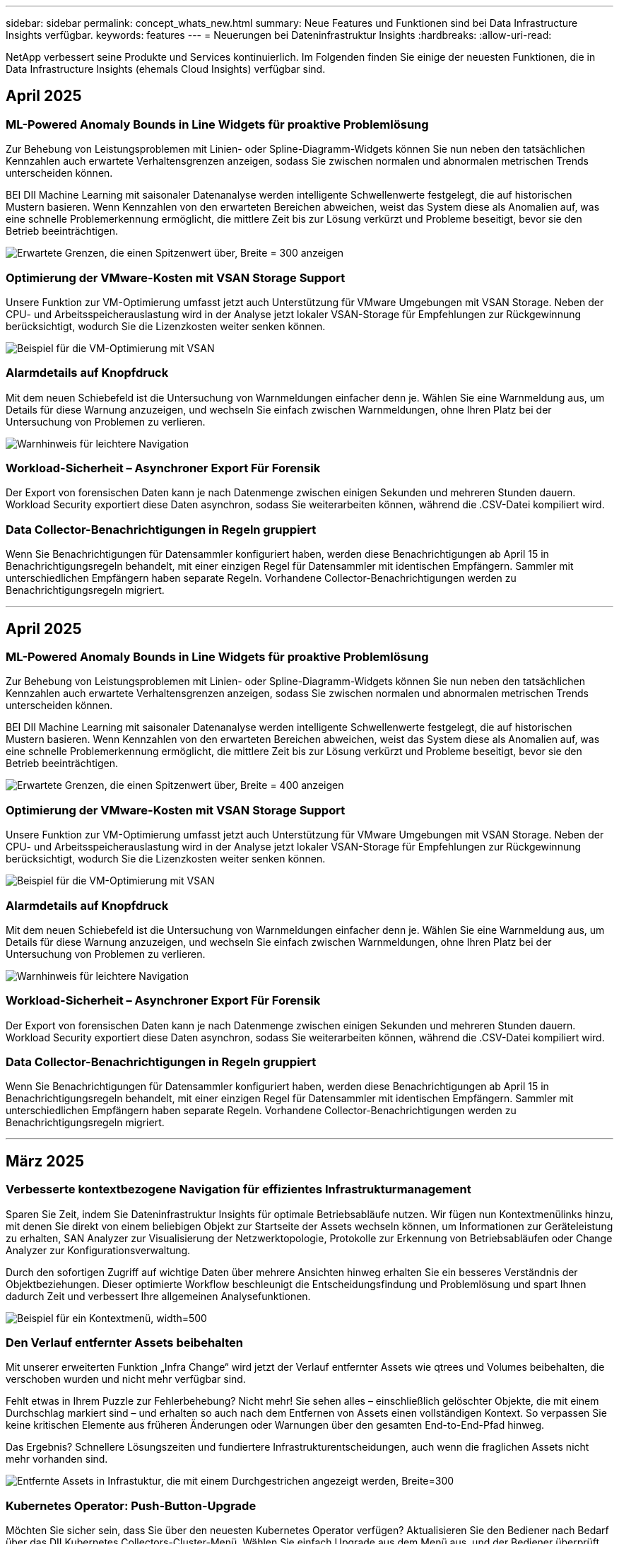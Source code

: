 ---
sidebar: sidebar 
permalink: concept_whats_new.html 
summary: Neue Features und Funktionen sind bei Data Infrastructure Insights verfügbar. 
keywords: features 
---
= Neuerungen bei Dateninfrastruktur Insights
:hardbreaks:
:allow-uri-read: 


[role="lead"]
NetApp verbessert seine Produkte und Services kontinuierlich. Im Folgenden finden Sie einige der neuesten Funktionen, die in Data Infrastructure Insights (ehemals Cloud Insights) verfügbar sind.



== April 2025



=== ML-Powered Anomaly Bounds in Line Widgets für proaktive Problemlösung

Zur Behebung von Leistungsproblemen mit Linien- oder Spline-Diagramm-Widgets können Sie nun neben den tatsächlichen Kennzahlen auch erwartete Verhaltensgrenzen anzeigen, sodass Sie zwischen normalen und abnormalen metrischen Trends unterscheiden können.

BEI DII Machine Learning mit saisonaler Datenanalyse werden intelligente Schwellenwerte festgelegt, die auf historischen Mustern basieren. Wenn Kennzahlen von den erwarteten Bereichen abweichen, weist das System diese als Anomalien auf, was eine schnelle Problemerkennung ermöglicht, die mittlere Zeit bis zur Lösung verkürzt und Probleme beseitigt, bevor sie den Betrieb beeinträchtigen.

image:expected_bounds_example_showing_spike.png["Erwartete Grenzen, die einen Spitzenwert über, Breite = 300 anzeigen"]



=== Optimierung der VMware-Kosten mit VSAN Storage Support

Unsere Funktion zur VM-Optimierung umfasst jetzt auch Unterstützung für VMware Umgebungen mit VSAN Storage. Neben der CPU- und Arbeitsspeicherauslastung wird in der Analyse jetzt lokaler VSAN-Storage für Empfehlungen zur Rückgewinnung berücksichtigt, wodurch Sie die Lizenzkosten weiter senken können.

image:vm_optimization_with_vsan.png["Beispiel für die VM-Optimierung mit VSAN"]



=== Alarmdetails auf Knopfdruck

Mit dem neuen Schiebefeld ist die Untersuchung von Warnmeldungen einfacher denn je. Wählen Sie eine Warnmeldung aus, um Details für diese Warnung anzuzeigen, und wechseln Sie einfach zwischen Warnmeldungen, ohne Ihren Platz bei der Untersuchung von Problemen zu verlieren.

image:alert_slideout_example.png["Warnhinweis für leichtere Navigation"]



=== Workload-Sicherheit – Asynchroner Export Für Forensik

Der Export von forensischen Daten kann je nach Datenmenge zwischen einigen Sekunden und mehreren Stunden dauern. Workload Security exportiert diese Daten asynchron, sodass Sie weiterarbeiten können, während die .CSV-Datei kompiliert wird.



=== Data Collector-Benachrichtigungen in Regeln gruppiert

Wenn Sie Benachrichtigungen für Datensammler konfiguriert haben, werden diese Benachrichtigungen ab April 15 in Benachrichtigungsregeln behandelt, mit einer einzigen Regel für Datensammler mit identischen Empfängern. Sammler mit unterschiedlichen Empfängern haben separate Regeln. Vorhandene Collector-Benachrichtigungen werden zu Benachrichtigungsregeln migriert.

'''


== April 2025



=== ML-Powered Anomaly Bounds in Line Widgets für proaktive Problemlösung

Zur Behebung von Leistungsproblemen mit Linien- oder Spline-Diagramm-Widgets können Sie nun neben den tatsächlichen Kennzahlen auch erwartete Verhaltensgrenzen anzeigen, sodass Sie zwischen normalen und abnormalen metrischen Trends unterscheiden können.

BEI DII Machine Learning mit saisonaler Datenanalyse werden intelligente Schwellenwerte festgelegt, die auf historischen Mustern basieren. Wenn Kennzahlen von den erwarteten Bereichen abweichen, weist das System diese als Anomalien auf, was eine schnelle Problemerkennung ermöglicht, die mittlere Zeit bis zur Lösung verkürzt und Probleme beseitigt, bevor sie den Betrieb beeinträchtigen.

image:expected_bounds_example_showing_spike.png["Erwartete Grenzen, die einen Spitzenwert über, Breite = 400 anzeigen"]



=== Optimierung der VMware-Kosten mit VSAN Storage Support

Unsere Funktion zur VM-Optimierung umfasst jetzt auch Unterstützung für VMware Umgebungen mit VSAN Storage. Neben der CPU- und Arbeitsspeicherauslastung wird in der Analyse jetzt lokaler VSAN-Storage für Empfehlungen zur Rückgewinnung berücksichtigt, wodurch Sie die Lizenzkosten weiter senken können.

image:vm_optimization_with_vsan.png["Beispiel für die VM-Optimierung mit VSAN"]



=== Alarmdetails auf Knopfdruck

Mit dem neuen Schiebefeld ist die Untersuchung von Warnmeldungen einfacher denn je. Wählen Sie eine Warnmeldung aus, um Details für diese Warnung anzuzeigen, und wechseln Sie einfach zwischen Warnmeldungen, ohne Ihren Platz bei der Untersuchung von Problemen zu verlieren.

image:alert_slideout_example.png["Warnhinweis für leichtere Navigation"]



=== Workload-Sicherheit – Asynchroner Export Für Forensik

Der Export von forensischen Daten kann je nach Datenmenge zwischen einigen Sekunden und mehreren Stunden dauern. Workload Security exportiert diese Daten asynchron, sodass Sie weiterarbeiten können, während die .CSV-Datei kompiliert wird.



=== Data Collector-Benachrichtigungen in Regeln gruppiert

Wenn Sie Benachrichtigungen für Datensammler konfiguriert haben, werden diese Benachrichtigungen ab April 15 in Benachrichtigungsregeln behandelt, mit einer einzigen Regel für Datensammler mit identischen Empfängern. Sammler mit unterschiedlichen Empfängern haben separate Regeln. Vorhandene Collector-Benachrichtigungen werden zu Benachrichtigungsregeln migriert.

'''


== März 2025



=== Verbesserte kontextbezogene Navigation für effizientes Infrastrukturmanagement

Sparen Sie Zeit, indem Sie Dateninfrastruktur Insights für optimale Betriebsabläufe nutzen. Wir fügen nun Kontextmenülinks hinzu, mit denen Sie direkt von einem beliebigen Objekt zur Startseite der Assets wechseln können, um Informationen zur Geräteleistung zu erhalten, SAN Analyzer zur Visualisierung der Netzwerktopologie, Protokolle zur Erkennung von Betriebsabläufen oder Change Analyzer zur Konfigurationsverwaltung.

Durch den sofortigen Zugriff auf wichtige Daten über mehrere Ansichten hinweg erhalten Sie ein besseres Verständnis der Objektbeziehungen. Dieser optimierte Workflow beschleunigt die Entscheidungsfindung und Problemlösung und spart Ihnen dadurch Zeit und verbessert Ihre allgemeinen Analysefunktionen.

image:contextual_menu_example.png["Beispiel für ein Kontextmenü, width=500"]



=== Den Verlauf entfernter Assets beibehalten

Mit unserer erweiterten Funktion „Infra Change“ wird jetzt der Verlauf entfernter Assets wie qtrees und Volumes beibehalten, die verschoben wurden und nicht mehr verfügbar sind.

Fehlt etwas in Ihrem Puzzle zur Fehlerbehebung? Nicht mehr! Sie sehen alles – einschließlich gelöschter Objekte, die mit einem Durchschlag markiert sind – und erhalten so auch nach dem Entfernen von Assets einen vollständigen Kontext. So verpassen Sie keine kritischen Elemente aus früheren Änderungen oder Warnungen über den gesamten End-to-End-Pfad hinweg.

Das Ergebnis? Schnellere Lösungszeiten und fundiertere Infrastrukturentscheidungen, auch wenn die fraglichen Assets nicht mehr vorhanden sind.

image:infra_change_removed_assets.png["Entfernte Assets in Infrastuktur, die mit einem Durchgestrichen angezeigt werden, Breite=300"]



=== Kubernetes Operator: Push-Button-Upgrade

Möchten Sie sicher sein, dass Sie über den neuesten Kubernetes Operator verfügen? Aktualisieren Sie den Bediener nach Bedarf über das DII Kubernetes Collectors-Cluster-Menü. Wählen Sie einfach Upgrade aus dem Menü aus, und der Bediener überprüft die Bildsignaturen, erfasst einen Snapshot Ihrer aktuellen Installation und führt das Upgrade durch.

Das Push-Button-Upgrade ist eine optionale Funktion, deren Aktivierung auf Cluster-Basis verwaltet werden kann.

image:dii_push_button_upgrade.png["Bedienerupgrade per Tastendruck vom Cluster-Menü, Breite=600"]



=== Testen Sie die Konnektivität für Datensammler zur Sicherheit von Speicherarbeitslasten

Die Testverbindungsfunktion soll Endbenutzern dabei helfen, die spezifischen Ursachen von Fehlern zu identifizieren, wenn Datensammler in Data Infrastructure Insights (DII) Workload Security eingerichtet werden. Dadurch können die Benutzer Probleme im Zusammenhang mit der Netzwerkkommunikation oder fehlenden Rollen selbst beheben.

image:ws_test_connection_button.png["workload security test connection button"] image:ws_test_connection_success_example.png["Workload Security 'Test Connection' success message"]



=== Testen Sie die Konnektivität für Datensammler zur Sicherheit von Speicherarbeitslasten

Die Testverbindungsfunktion soll Endbenutzern dabei helfen, die spezifischen Ursachen von Fehlern zu identifizieren, wenn Datensammler in Data Infrastructure Insights (DII) Workload Security eingerichtet werden. Dadurch können die Benutzer Probleme im Zusammenhang mit der Netzwerkkommunikation oder fehlenden Rollen selbst beheben.

image:ws_test_connection_button.png["workload security test connection button"] image:ws_test_connection_success_example.png["Workload Security 'Test Connection' success message"]



=== Betriebssystemunterstützung

Zusätzlich zu den folgenden Betriebssystemen werden jetzt auch Data Infrastructure Insights Acquisition Units unterstütztlink:https://docs.netapp.com/us-en/cloudinsights/concept_acquisition_unit_requirements.html["Unterstützung bereits vorhanden"]:

* AlmaLinux 9.5
* Debian (64-bit) 11
* OpenSUSE Leap 15.6
* Oracle Enterprise Linux (64 Bit) 8.9, 8.10, 9.5
* Red hat (64 Bit) 8.9, 8.10, 9.5
* Rocky 9.5
* SUSE Linux Enterprise Server 15 SP6
* Ubuntu Server 24.04 LTS


'''


== Februar 2025



=== ONTAP Essentials für die neueste Generation von ASA Systemen

ONTAP Essentials umfasst jetzt die sofort einsetzbare Verwaltbarkeit für die neueste Gerätegeneration.link:task_dc_na_ontap_all_san_array.html["ASA"] Dies umfasst SAN Analyzer für VM-zu-LUN-Topologien von Workloads, die auf ONTAP ausgeführt werden, jetzt auch mit NetApp-Unterstützung als Teil der Data Infrastructure Insights Basic Edition verfügbar.

image:ontap_essentials_asa_views.png["Dropdown-Menü „ONTAP Essentials“ zeigt die Unterschied zwischen ASA und Unified"]



=== ONTAP Essentials für die neueste Generation von ASA Systemen

ONTAP Essentials umfasst jetzt die sofort einsetzbare Verwaltbarkeit für die neueste Gerätegeneration.link:task_dc_na_ontap_all_san_array.html["ASA"] Dies umfasst SAN Analyzer für VM-zu-LUN-Topologien von Workloads, die auf ONTAP ausgeführt werden, jetzt auch mit NetApp-Unterstützung als Teil der Data Infrastructure Insights Basic Edition verfügbar.

image:ontap_essentials_asa_views.png["Dropdown-Menü „ONTAP Essentials“ zeigt die Unterschied zwischen ASA und Unified"]



=== DII API Usage Tracking: Erhöhen Sie Sicherheit und Effizienz

Erhöhen Sie die Sicherheit und optimieren Sie das Ressourcenmanagement mit dem verbesserten REST-API-Nutzungsnachverfolgung, das für Admin-Benutzer verfügbar ist. Mit der API-Nutzungsverfolgung können Sie sehen, welche API-Token verwendet werden, von welchen IP-Adressen und von welchem Volumen sie Datenverkehr generieren. Durch die Verknüpfung von Token mit bestimmten IP-Adressen und Nutzungsebenen erhalten Sie einen umfassenden Einblick in den Systemzugriff und die Trends bei der Nutzung. So haben Sie die erforderliche Kontrolle, um eine sichere, effiziente Umgebung zu erhalten und den Betrieb reibungslos zu halten. Erhöhen Sie die Sicherheit und optimieren Sie das Ressourcenmanagement mit dem verbesserten REST-API-Nutzungsnachverfolgung, das für Admin-Benutzer verfügbar ist. Mit der API-Nutzungsverfolgung können Sie sehen, welche API-Token verwendet werden, von welchen IP-Adressen und von welchem Volumen sie Datenverkehr generieren. Durch die Verknüpfung von Token mit bestimmten IP-Adressen und Nutzungsebenen erhalten Sie einen umfassenden Einblick in den Systemzugriff und die Trends bei der Nutzung. So haben Sie die erforderliche Kontrolle, um eine sichere, effiziente Umgebung zu erhalten und den Betrieb reibungslos zu halten.

Um die API-Nutzung anzuzeigen, navigieren Sie zu *Observability > Admin > API Access* und wählen Sie _View API Usage_. Beachten Sie, dass diese API nur für DII Observability APIs verfügbar ist; sie gilt nicht für Workload Security. Um die API-Nutzung anzuzeigen, navigieren Sie zu *Observability > Admin > API Access* und wählen Sie _View API Usage_. Beachten Sie, dass diese API nur für DII Observability APIs verfügbar ist; sie gilt nicht für Workload Security.

image:api_usage_analytics_screenshot.png["Beispiel für eine API-Nutzungsanalyse"]



=== Workload-Sicherheits-API zur Einschränkung von Benutzern



=== Workload-Sicherheits-API zur Einschränkung von Benutzern

Eine neue API wurde hinzugefügt, um die Benutzerbeschränkung in Workload Security zu verwalten. Mit der API können Sie einen Benutzer blockieren oder entsperren oder die Dauer seines eingeschränkten Zugriffs ändern. Die API _cloudSecure_actions.Block_ finden Sie auf der Seite Admin > API Access > API Documentation.

'''


== Januar 2025



=== Proaktives Risikomanagement mit Forensics Grouping

Wir stellen vor: Unsere neueste Funktion zur Verbesserung Ihrer Sicherheits- und Ressourcenverwaltungsfunktionen! Dank der erweiterten Funktionen für Gruppen nach Gruppen und der hierarchischen Unterstützung mehrerer Gruppen nach Gruppen können Sie jetzt problemlos Benutzer identifizieren, die auf bestimmte Ordner zugegriffen haben, die aktivsten Benutzer und Freigaben ermitteln und Risiken proaktiv verwalten, indem Sie aktive Client-IP-Adressen verfolgen. Optimieren Sie die Storage- und Bandbreitenauslastung, indem Sie die am häufigsten verwendeten Dateien und Ordner erkennen und durch die Identifizierung von Benutzern die Kontrolle über den Systemzugriff erhöhen.

image:forensics_activity_example.png["Beispielbildschirm „forensics Activity Tracking“"]



=== Dashboard-Zugriffskontrolle

Mit Data Infrastructure Insights haben Sie jetzt mehr Kontrolle über den Zugriff auf von Ihnen erstellte Dashboards. Sie können festlegen, wer Ihre Diagramme ändern kann. Sie steuern die Exposition gegenüber potenziell sensiblen Informationen. Arbeiten Sie noch an einem Dashboard, das nicht für die allgemeine Sichtbarkeit bereit ist? Sie können es privat halten, bis Sie bereit sind, es zu teilen.

image:Dashboard_Sharing_Options.png["Optionen für die gemeinsame Nutzung von Dashboards"]

'''


== Dezember 2024



=== Einführung von SAN Analyzer: Verbesserte Transparenz für Block-Workloads

SAN spielt eine entscheidende Rolle bei der Handhabung wichtiger Workloads. Seine Komplexität kann jedoch zu erheblichen Ausfällen und Unterbrechungen der Kunden führen. Mit DII *SAN Analyzer* wird die Verwaltung von SAN einfacher und effizienter. Dieses leistungsstarke Tool bietet vollständige Transparenz und ordnet Abhängigkeiten von VM/Host zu Netzwerk und LUN und Storage zu. Durch die Bereitstellung einer interaktiven Topologieübersicht ermöglicht SAN Analyzer es Ihnen, Probleme zu lokalisieren, Änderungen zu verstehen und das Verständnis des Datenflusses zu verbessern. Optimieren Sie das SAN-Management in komplexen IT-Umgebungen mit SAN Analyzer und erhöhen Sie Ihre Transparenz in Block-Workloads.

image:san_analyzer_example_with_panel.png["Topologiezuordnung eines Storage-Systems in SAN Analyzer"]



=== Optimieren Sie die VM-Kosten mit intelligenter Host-Ausmusterung und VM-Rückgewinnung

Data Infrastructure Insights unterstützt Sie bei der Verwaltung der Infrastruktur- und Lizenzierungskosten, indem das Verlaufsverhalten der Umgebung analysiert und kurz- und langfristige Prognosen aufgestellt werden. Außerdem werden detaillierte Empfehlungen für die Deaktivierung und Rückgewinnung von ausgeschalteten und inaktiven VMs ausgesprochen. Diese Empfehlungen unterstützen Sie dabei, die Performance-Stabilität zu gewährleisten, ungenutzte Kapazität freizugeben und die Arbeitsspeicher- und CPU-Zuweisung zu reduzieren.

image:vm_optimization_summary.png["Bildschirm „VM Optimization Summary“"]



=== Entdecken Sie Protokolleinblicke mit Hilfe von Zeitdiagrammen und Tabellen-Widget-Unterstützung

Jetzt können Sie Zeitdiagramme (Balken, Linien, Bereiche) nutzen, um Trends und Muster in Protokolldaten zu erkennen, z. B. wiederkehrende Fehler oder Aktivitätsspitzen, und so wertvolle Einblicke in das Systemverhalten im Laufe der Zeit erhalten. Darüber hinaus können Sie bei Tabellen jetzt Protokollmeldungen direkt im Dashboard hinzufügen und so eine umfassendere Ansicht der Protokolldetails erhalten.

image:log_insights_dashboard_example.png["Protokollieren Sie die Einblicke auf einem Dashboard"]

'''


== November 2024



=== Neue API für Warnmeldungen zur Workload-Sicherheit

Rufen Sie mit der neuen Workload Security Details zum forensischen Alarm link:concept_cs_api.html["*CloudSecure_forensics.Alerts* API"]ab.

image:ws_forensics_alerts_api.png["API für forensische Warnmeldungen zur Workload-Sicherheit"]



=== Analysieren Sie Konfigurationsänderungen in Ihrer Umgebung

Konfigurationsänderungen sind eine der häufigsten Problemursachen in der modernen IT. Die neuen  Funktionen von Data Infrastructure Insights (DII) link:infrastructure_change_analytics.html["Änderungsanalyse"]ermöglichen es Ihnen, Änderungen klar zu verstehen, die in Ihrer Umgebung Probleme verursachen. Beschleunigen Sie die Fehlerbehebung, indem Sie alle Änderungen an Geräten und zugehörigen Infrastrukturkomponenten anzeigen, die möglicherweise zu einem Problem geführt haben. Wenn Sie oder Ihr Team darüber hinaus geplante Änderungen vornehmen, können Sie diese Änderungen schnell überprüfen und sicherstellen, dass keine unerwarteten Auswirkungen auftreten, bevor die Service-Level beeinträchtigt werden.

image:Change_Analysis_Example_showing_alert-change_correlation.png["Beispiel für Infrastrukturänderungsanalysen"]



=== KubeVirt Support: Monitoring der Workloads von Virtual Machines, die in Ihrem Kubernetes Cluster ausgeführt werden

DII unterstützt jetzt KubeVirt, die Kubernetes-native Virtualisierungslösung, die von Plattformen wie OpenShift Virtualization und Harvester verwendet wird. Sie erhalten vollständigen Einblick in Kennzahlen, Ereignisse, Konfigurationsänderungen und den Netzwerkverkehr von Virtual Machines und Container-Workloads in Ihren Kubernetes-Clustern.

'''


== Oktober 2024



=== Entsperren Sie neue Einblicke mit benutzerdefinierten Ausdrücken in Monitoren

Mit Ausdrücken können Sie arithmetische Operationen in metrischen und Anomaly Detection Monitoren durchführen. Hier einige Beispiele:

* Verhältnis: IOPS/TB zum Erkennen von Service-Level-Grenzen bei Cloud-Storage-Providern
* Prozentsatz: Zur Berechnung der Auslastung verwendet/verfügbar
* Aggregation: Kombinieren Sie mehrere Arten von physischen Portfehlern zu einem Monitor
* Vergleich: Vergleich der aktuellen Auslastung der Ressourcenreserven mit dem optimalen Reservepunkt um Ressourcen zu ermitteln, die nicht mit der vollen Kapazität ausgeführt werden.


image:Expressions_In_Monitors.png["Erstellen eines Ausdrucks in einem metrischen Monitor"]



=== Minimieren Von Störungen Bei Warnmeldungen Während Des Wartungszeitraums

Mithilfe von Wartungsfenstern können Sie Warnmeldungsbenachrichtigungen während geplanter Wartungszeiträume unterdrücken, um unnötige Unterbrechungen zu vermeiden.

Mit den Wartungsfenstern können Sie für die von Ihnen ausgewählten Objekte und Kennzahlen bestimmte Wartungszeiträume planen, in denen Warnmeldungen unterdrückt werden. Sie können beispielsweise Benachrichtigungen unterdrücken, die von bestimmten Storage-Systemen ausgelöst werden, wenn sich diese Storage-Systeme in einer geplanten Upgrade-Periode befinden.

Beachten Sie, dass nur Benachrichtigungen unterdrückt werden (E-Mail, Webhook); die Warnungen selbst werden weiterhin auf der Seite Observability > Alerts > All Alerts angezeigt.

image:Maintenance_Windows_example.png["Beispiel Für Wartungsfenster"]



=== Optimieren Sie das Alarmmanagement mit neuen Benachrichtigungsregeln

Benachrichtigungsregeln vereinfachen das Benachrichtigungsmanagement für Monitore und Teams.

Kontrollieren Sie die Alarmbereitstellung über die Kanäle Ihres Unternehmens hinweg, und stellen Sie sicher, dass die richtigen Informationen das richtige Team erreichen. Es müssen keine separaten Monitore für verschiedene Teams gemanagt, Alarme anhand von zugehörigen Objektattributen (Storage-Name, Datacenter, Applikationsname) weitergeleitet oder Attribute (Gruppe, Schweregrad) überwacht werden.

image:notification_rule_configure.png["Filter für Benachrichtigungsregel festlegen"]



=== Protokollanalyse in Dashboards

Sie können nun Protokollereignisse in Ihre Dashboards aufnehmen, um Ereignisdaten zu visualisieren und Ihre Umgebung umfassender und kontextbezogener zu verstehen. Untersuchen Sie Protokolle und sehen Sie sich die zugehörigen Metriken an, ohne das Dashboard zu verlassen!

image:log_analytics_bar_graph_example.png["Beispiel für die Protokollanalyse"]



=== Bessere VMware-Beobachtbarkeit mit VMware Events

Proaktive Verwaltung und Fehlerbehebung in Ihrer VMware Umgebung durch Echtzeit-Ereignisse VMware Events bieten Einblicke in VM-Migrationen, Ressourcenzuweisungen und den Hostzustand. Jetzt verfügbar für Abfragen, Dashboards und Monitore. Erfordert VMware Version 8 oder höher. Wählen Sie einfach die Quelle _logs.vmware.Events_ aus.

VMware-Ereignisse werden auch für die oben erwähnte neue Konfigurationsänderungsanalyse von DII verwendet.

image:vmware_log_events.png["vmware-Protokollauswahl im Dropdown-Menü"]



=== Aktualisierungen des Data Collectors:

* *Pure FlashBlade*: Dieser Collector sammelt Bestands- und Leistungsdaten von FlashBlade-Clustern, die die Version 2 ihrer REST-API offenlegen.


'''


== September 2024



=== Einführung in die Dateninfrastruktur – ehemals Cloud Insights

Am Dienstag, den 24. September 2024, hat NetApp den Namen Cloud Insights offiziell in *Data Infrastructure Insights* (DII) geändert. Dies wurde auf der Insight-Nutzerkonferenz von Haiyan Song in ihrer Keynote-Präsentation auf der Hauptbühne und in einer Produktpressemitteilung der Insight-Konferenz angekündigt.

Der DII-Dienst bleibt gleich; es gibt keine Änderungen oder Änderungen an den Funktionen. Dies ist eine Namensänderung, um den Namen des Service besser an seinen Möglichkeiten für die gesamte IT-Infrastruktur anzupassen.



== August 2024



=== Anzeigen von Daten, die für Ihren Zeitbereich spezifisch sind

Sie suchen eine Meldung? Auf einem Diagramm vergrößert? Diese Aktionen ändern den Zeitbereich für diese Seiten. Jetzt können Sie diesen Zeitraum sperren, zu anderen Cloud Insights-Seiten navigieren und Daten anzeigen, die für diesen gesperrten Zeitraum spezifisch sind. Die Untersuchung und Fehlerbehebung ist jetzt viel einfacher!

image:timerange_lock.png["QuickInfo mit dem Hinweis, auf das Symbol zu klicken, um den Zeitbereich für die Verwendung auf anderen Seiten zu sperren"]



=== Analyse der Änderungs- und Änderungsquote (%)

Mithilfe von Zeitaggregationen für das Change-Ratio können Sie signifikante Änderungen und Trends in metrischen Werten im Laufe der Zeit erkennen. Diese Erkenntnisse sind der Schlüssel zum Verständnis der Veränderungen, wie zum Beispiel ein beträchtliches Kapazitätswachstum für einen bestimmten Zeitraum oder eine Änderung der Leistung eines einzelnen Ports.

* *Änderung* - Beobachten Sie die Änderung in einer Metrik zwischen zwei Punkten innerhalb eines ausgewählten Zeitraums.
* *Veränderungsverhältnis* - Beobachten Sie die proportionale Veränderung in einer Metrik zwischen zwei Punkten, bezogen auf den Anfangspunkt, innerhalb eines ausgewählten Zeitraums.


image:change_and_change_ratio_bar_chart.png["Beispiel für ein Balkendiagramm, in dem die Auswahl der Aggregation von Änderungen und Änderungen dargestellt wird"]



=== Protokollabfrageergebnisse in .CSV exportieren

Beim Anzeigen der Protokollabfrageergebnisse können Sie problemlos bis zu 10,000 Zeilen in .CSV exportieren, indem Sie auf die neue Schaltfläche „Exportieren“ klicken. Auf diese Weise wird die Datenverfügbarkeit verbessert, die Datenanalyse und die Berichterstellung vereinfacht und die nahtlose Integration in andere Data Processing-Tools ermöglicht.

image:csv_export_button.png["Schaltfläche „in CSV exportieren“ auf einer Protokollabfrageseite"]



=== Lösen Sie Warnmeldungen nach Zeit

Mit Cloud Insights haben Sie jetzt die Möglichkeit, eine Warnmeldung zu beheben, wenn die überwachte Kennzahl für einen bestimmten Zeitraum im zulässigen Bereich bleibt. So können Sie sich auf echte Probleme konzentrieren und die Störungen reduzieren, die mit der wiederholten Überschreitung definierter Schwellenwerte durch die Konsolidierung mehrerer Warnmeldungen zu einem verbunden sind.

image:resolve_alert_by_time_dropdown.png["Zeitbasiertes Lösen einer Meldung"]

'''


== Juli 2024



=== AIOPs: Anomalieerkennung

Cloud Insights nutzt Machine Learning, um unerwartete Änderungen in den Datenmustern in einer Kundenumgebung zu erkennen und proaktive Warnmeldungen zu erstellen, damit Probleme frühzeitig erkannt werden.

Ein Rechenzentrum verhält sich zu verschiedenen Tageszeiten und an verschiedenen Wochentagen unterschiedlich. Cloud Insights verwendet wöchentliche Saisonabhängigkeit, um das historische Verhalten für jeden Tag und jede Uhrzeit zu vergleichen.

Überwachung der Anomalieerkennung kann Warnungen für Situationen bereitstellen, z. B. wenn die Definition von „normal“ unklar ist, wenn sich das Verhalten im Laufe der Zeit ändert oder wenn mit großen Datenmengen gearbeitet wird, bei denen die manuelle Festlegung von Schwellenwerten unpraktisch ist.

Neue link:concept_anomaly_detection.html["Überwachung Der Anomalieerkennung"] Warnmeldung bei Anomalien wie dieser bei ausgewählten Objektkennzahlen.

image:anomaly_detection_expert_view.png["Diagramm mit einer erkannten Anomalie"]



=== Verbesserungen Bei Der Workload-Sicherheit

*Unterstützung für NFS 4.1*

Der SVM Data Collector unterstützt jetzt NFS-Versionen bis einschließlich *NFS 4.1* mit ONTAP 9.15.1 oder höher.

*Neue Forensics Activity API*

Die forensische Aktivität link:concept_cs_api.html["API"] hat eine neue Version. Wenn Sie die API für Forensics Activity aufrufen, verwenden Sie die API *cloudSecure_forensics.activities._v2_*.

Wenn Sie mehrere Aufrufe an dieser API durchführen, stellen Sie für optimale Ergebnisse sicher, dass die Aufrufe nacheinander statt parallel stattfinden. Mehrere parallele Aufrufe können dazu führen, dass die API-Zeit abgeht.



=== Einfachere Dashboard-Navigation

Mit dieser Funktion wollen Sie Ihre betrieblichen Workflows optimieren und die Zusammenarbeit zwischen den Teams vereinfachen.

Durch die Gruppierung Ihrer Dashboards können Sie schnell die benötigten Informationen abrufen. Mit dem neuen Navigationsmenü können Sie zwischen verschiedenen Dashboards wechseln, ohne dabei Ihren Platz zu verlieren. So können Sie Ihre Infrastruktur einfach erkunden und managen. Richten Sie Dashboard-Gruppen an Ihren Runbooks aus, um Ihre Benutzererfahrung weiter zu verbessern.

image:Dashboard_Nav_Group_Dropdown.png["Dropdown-Liste, um ein anderes Dashboard in derselben Gruppe(n) wie das aktuelle Dashboard auszuwählen"]

'''


== Juni 2024



=== Betriebssystemunterstützung

Zusätzlich zu den folgenden Betriebssystemen werden mit Cloud Insights-Akquisitionseinheiten unterstütztlink:https://docs.netapp.com/us-en/cloudinsights/concept_acquisition_unit_requirements.html["Unterstützung bereits vorhanden"]:

* Red Hat Enterprise Linux 8.9, 8.10, 9.4
* Rocky 9.4
* AlmaLinux 9.3 und 9.4




== Mai 2024



=== Automatische Problemlösung nach Zeitbasis

Protokollwarnungen können nun basierend auf der Zeit gelöst werden. Wenn die Alarmsituation nicht mehr auftritt, kann Cloud Insights die Warnmeldung nach Ablauf einer bestimmten Zeit automatisch beheben. Sie können die Warnmeldung in Minuten, Stunden oder Tagen beheben.

image:alerts_resolve_based_on_time.png["Lösen Sie eine Meldung basierend auf der verstrichen Zeit"]

'''


== April 2024



=== ISCSI-Unterstützung für Kubernetes

Cloud Insights unterstützt jetzt die Zuordnung des iSCSI-Storage zu Kubernetes. Dadurch lässt sich eine schnellere Fehlerbehebung mithilfe der Kubernetes-Netzwerkzuordnung erreichen und es können Berichte zur Kostenverrechnung und Anzeige über Berichte erstellt werden.

image:pod-to-storage.png["Beispiel: Pod-zu-Storage"]



=== Betriebssystemunterstützung

Zusätzlich zu den folgenden Betriebssystemen werden mit Cloud Insights-Akquisitionseinheiten unterstütztlink:https://docs.netapp.com/us-en/cloudinsights/concept_acquisition_unit_requirements.html["Unterstützung bereits vorhanden"]:

* Oracle Enterprise Linux 8.8
* Red Hat Enterprise Linux 8.8
* Rocky 9.3
* OpenSUSE Leap 15.1 bis 15.5
* SUSE Enterprise Linux Server 15, 15 SP2 bis 15 SP5


'''


== März 2024



=== Details Zum Workload Security Agent

Jeder Ihrer Workload Security Agents verfügt über eine eigene Landing Page, auf der Sie leicht zusammenfassende Informationen über den Agenten sowie die mit diesem Agent verbundenen installierten Daten- und Benutzerverzeichnissammler sehen können.

image:Agent_Detail_Page.png["Beispiel für die Landing Page „Agent-Details“"]



=== Schneller mehr Daten darstellen

Beim Analysieren von Daten auf der Landing Page eines Assets ist das Hinzufügen zusätzlicher Daten zu den Diagrammen der Expert View ein Kinderspiel. Wenn ein Objekttyp über relevante Daten verfügt, bewegen Sie den Mauszeiger für jede Tabelle auf der Landing Page über dieses Objekt, um das Symbol „zur Expertenansicht hinzufügen“ anzuzeigen. Durch Auswahl dieses Symbols wird das Objekt zu den zusätzlichen Ressourcen hinzugefügt und in den Diagrammen der Expertenansicht angezeigt.

image:AddToChartIcon.png["Tabellendaten zur Expertenansicht hinzufügen"]

Oder vielleicht möchten Sie die Daten einer Landing Page-Tabelle in einem eigenen Diagramm sehen. Wählen Sie einfach das _Diagramm anzeigen_ -Symbol, um das Diagramm unter der Tabelle zu öffnen:

image:LPTableShowChartIcon.png["Diagrammsymbol anzeigen"]

'''


== Februar 2024



=== Höhere Benutzerfreundlichkeit

Speichern Sie einen *Snapshot* Ihres aktuellen Dashboards, indem Sie in der Dropdown-Liste rechts _als Bild exportieren_ auswählen. Cloud Insights erstellt eine .PNG-Datei der aktuellen Widget-Status.

image:ExportAsImage.png["Als Bild exportieren"]

*Die Auswahl von Objekten und Metrik* ist für Widgets, Monitore usw. einfacher als je zuvor Wählen Sie den gewünschten Objekttyp aus und wählen Sie dann eine für dieses Objekt relevante Metrik in der separaten Dropdown-Liste aus.

image:ObjectAndMetricSelection.png["Objekt- und Metrikselektoren trennen sich voneinander"]

*Export Data Collector and Acquisition Unit* listet auf .CSV durch Auswahl des Symbols am oberen Rand dieser Seiten.

image:ExportDCList.png["DC- und AU-Listen in .csv exportieren"]

Wir haben die Hilfe > Support* Seite neu organisiert, damit es einfacher ist, das zu finden, wonach Sie suchen, und weil Sie danach gefragt haben, haben wir auf dieser Seite direkte Links zu *API Swagger* und Benutzerdokumentation hinzugefügt.

image:Support_APIAccess.png["API-Links auf der Hilfe- > Support-Seite"]

*Links* in der Spalte „triggeredOn“ auf der Seite Alerts list wird zur entsprechenden Landing Page navigieren, sofern für dieses Objekt eine Landing Page verfügbar ist.

image:TriggeredOnLink.png["Links im Alarmfeld TriggeredOn"]



=== Sehen Sie alle Änderungen in Ihrem Namespace

Mit der Kubernetes-Änderungsanalyse können Sie jetzt einen Überblick über die Änderungen bei der Auswahl von Cluster und Namespace erhalten. Zuvor muss auch Workload ausgewählt worden sein. Beim Filtern nach Cluster und Namespace wird die Chronik aller Workload-Änderungen in diesem Namespace auf einer Zeile angezeigt.

image:NamespaceTimeline.png["Namespace-Zeitleiste"]



=== Verwandte Protokolle für Warnmeldungen

Beim Anzeigen einer Protokollwarnung werden die zugehörigen Protokolleinträge in einer neuen Tabelle angezeigt. Ein Protokolleintrag hängt zusammen, wenn er in derselben Quelle und demselben Zeitrahmen wie die Warnmeldung auftritt, und unterliegt denselben Bedingungen. Wählen Sie „Protokolle analysieren“, um weitere Informationen zu erhalten.

image:RelatedLogsTable.png["Zugehörige Protokolle auf einer Landing Page für Protokollwarnungsmeldung"]



=== ONTAP-Switch-Daten erfassen

Cloud Insights kann Daten von den Back-End-Switches des ONTAP-Systems erfassen; aktivieren Sie einfach die Erfassung im Abschnitt _Erweiterte Konfiguration_ des Datensammlers und stellen Sie sicher, dass das ONTAP-System so konfiguriert ist, dass es den entsprechenden link:task_dc_na_cdot.html#a-note-about-permissions["Berechtigungen"] Satz liefertlink:https://docs.netapp.com/us-en/ontap-cli-98/system-switch-ethernet-create.html["Switch-Informationen"].



=== Workload Security Data Collector API

In großen Umgebungen können Sie die Erstellung von Workload Security Collectors mithilfe der neuen Data Collectors API automatisieren. Navigieren Sie zu *Admin > API Access > API Documentation*, und wählen Sie den API-Typ _Workload Security_ aus, um weitere Informationen zu erhalten.

'''


== Januar 2024



=== Testen Sie die Cloud Insights Funktionen, die Sie noch nicht verwendet haben

Zusätzlich zu Ihrer ersten Testversion von Cloud Insights, können Sie auch die Vorteile nutzenlink:concept_subscribing_to_cloud_insights.html#module-evaluation["Modulbewertungen"]. Wenn Sie beispielsweise Cloud Insights abonniert haben und schon Storage und Virtual Machines überwacht haben, können Sie, wenn Sie Ihrer Umgebung Kubernetes hinzufügen, automatisch eine 30-Tage-Testversion von Kubernetes Observability starten. Die Nutzung der gemanagten Kubernetes Observability-Einheit wird erst nach Ende des Testzeitraums mit Ihren abonnierten Berechtigungen gerechnet.



=== Wie gut sind meine Workloads?

Der Workload-Status ist auf der Seite *Kubernetes > Explore > Workloads* auf einen Blick verfügbar. So können Sie schnell erkennen, welche Workloads eine gute Performance aufweisen und welche Unterstützung benötigen. Erkennen Sie auf einfache Weise, ob das Integritätsproblem mit Infrastruktur-, Netzwerk- oder Konfigurationsänderungen zusammenhängt, und analysieren Sie die Ursache im Detail.

image:WorkloadHealth.png["Workload-Status auf einen Blick"]



=== Updates Für Data Collector



==== Data Domain-Identifizierung

Der Data Domain Collector wurde verbessert, um HA-Systeme für die Haltbarkeit bei Failover-Ereignissen besser zu identifizieren. Diese Änderung führt zu einer * einmaligen * Neuidentifikation von Data Domain-Appliances in HA-Systemen, was in der Folge dazu führt, dass alle Anmerkungen zu diesen Assets entfernt werden (da diese Arrays neu identifiziert werden). Sie müssen Anmerkungen erneut an Ihre Data Domain-Objekte anhängen.



=== Verbesserter ML-Algorithmus zur Erkennung von Ransomware

Workload Security umfasst einen neuen ML-Algorithmus zur Ransomware-Erkennung der zweiten Generation, der die anspruchsvollsten Angriffe schneller und exakter erkennt.

„Saisonalität“ von Verhaltensweisen: Das Verhalten am Wochenende kann sich an verschiedenen Mustern des Wochentags oder des morgendlichen Verhaltens vom Nachmittag anpassen. Bei Workload-Sicherheits-Algorithmen wird diese Saisonabhängigkeit berücksichtigt.



=== Veraltete Funktionalität

Gelegentlich ist die Funktionalität veraltet, wenn sich Funktionen entwickeln. Hier sind einige der Features und Funktionalitäten, die in Cloud Insights veraltet sind:



==== Workload Secure REST cloudSecure_forensics.activities.v1 API ist veraltet

Die _cloudSecure_forensics.activities.v1_ API ist veraltet. Diese API gibt Informationen zu Aktivitäten zurück, die mit Entitäten in der Storage Workload Security-Umgebung verknüpft sind. Diese API wurde durch cloudSecure_forensics.activities ersetzt.*v2*_.

GET für diese API hat zuvor Folgendes zurückgegeben:

[listing]
----
{
  "count": 24594,
  "limit": 1000,
  "offset": 0,
  "results": [
    {
      "accessLocation":
----
Diese API gibt jetzt Folgendes zurück:

[listing]
----
{
  "limit": 1000,
  "meta": {
    "page": {
      "after": "lvlvk3pp.4cpzcg4kpybl",
      "before": "lvlxy3dz.4cq5ajdnl9fk",
      "size": 1000
    }
  },
  "results": [
    {
      "accessLocation": "10.249.6.220",
----
Weitere Informationen finden Sie in der Dokumentation von Swagger unter „Admin > API-Zugriff > API-Dokumentation > Workload-Sicherheit“.

'''


== Dezember 2023



=== Change Analytics auf einen Blick

Kubernetes link:kubernetes_change_analytics.html["Analyse Ändern"] bietet Ihnen einen All-in-One-Überblick über die neuesten Änderungen an Ihrer Kubernetes-Umgebung. Warnmeldungen und Bereitstellungsstatus stehen Ihnen jederzeit zur Verfügung. Mit Change Analytics lassen sich jede Implementierungs- und Konfigurationsänderung nachverfolgen und mit dem Zustand und der Performance von Kubernetes-Services, Infrastruktur und Clustern korrelieren.

image:ChangeAnalytitcs_Main_Screen.png["Analysekonsole Ändern"]



=== Kubernetes Workload Performance Dashboard

Die Workload-Performance ist im umfassenden Kubernetes Workload Performance Dashboard auf einen Blick verfügbar. Sehen Sie sich schnell Diagramme zu Volume-, Durchsatz-, Latenz- und Lösungstrends sowie eine Tabelle des Workload-Datenverkehrs für jeden Namespace in Ihrer Umgebung an. Filter ermöglichen eine einfache Fokussierung auf Bereiche, die von Interesse sind.

image:K8s_Workload_performance.png["Workload-Performance-Menü, width=400"]

image:K8s_Workload_performance_dashboard.png["Dashboard Zur Workload Performance"]



=== Abfragedetails auf einem Bildschirm

Wenn Sie in einer Abfrage eine Zeile auswählen, wird ein Seitenfenster geöffnet, in dem Attribut-, Anmerkungs- und Kennzahlendetails für die ausgewählte Zeile angezeigt werden. Dadurch erhalten Sie hilfreiche Informationen, ohne einen Drilldown auf die Zielseite des Objekts durchführen zu müssen. Links in der Reihe oder im Seitenbereich ermöglichen eine einfache Navigation.

image:MetricQuerySlideoutPanel.png["Schieberegler für metrische Abfrage"]



=== Aktualisierungen des Data Collectors:

* *Brocade FOS REST*: Dieser Kollektor wird aus der "Vorschau" verschoben und ist nun allgemein verfügbar. Einige Dinge zu beachten:
+
** FOS führte seine REST API mit FOS 8.2 ein. Aber einige Funktionen wie Routing haben nur REST API-Fähigkeiten mit 9.0 erhalten.
** Wenn Sie eine Fabric haben, die aus gemischten FOS-Assets 8.2 höher sowie einigen < 8.2 besteht, kann der Cloud Insights-FOS-REST-Collector diese älteren Assets nicht erkennen. Sie können den FOS-REST-Collector bearbeiten und eine kommagetrennte Liste der IPv4-Adresse dieser Geräte erstellen, um sie von diesem Collector auszuschließen.


* *SELinux*: Cloud Insights enthält Verbesserungen an der Erstinstallation der Linux Acquisition Unit, um die Robustheit des Betriebs in Linux-Umgebungen mit aktivierter SELinux Enforcement zu gewährleisten. Diese Verbesserungen wirken sich nur auf _New_ AU-Bereitstellungen aus. Wenn Sie Probleme mit SELinux im Zusammenhang mit AU-Upgrades haben, wenden Sie sich an den NetApp-Support, um Ihre SELinux-Konfiguration zu beheben.


'''


== November 2023



=== Workload-Sicherheit: Anhalten/Fortsetzen eines Collectors

In Workload Security können Sie einen Data Collector anhalten, wenn sich der Collector im Status „_Running_“ befindet. Öffnen Sie das Menü „drei Punkte“ für den Collector und wählen Sie PAUSE. Während der Collector angehalten wird, werden keine Daten von ONTAP erfasst und keine Daten vom Collector an ONTAP gesendet. Wählen Sie Fortsetzen, um die Erfassung erneut zu starten.



=== Support-Informationen Zum Storage-Node

Auf einer Landing Page des Storage-Node finden Sie im Abschnitt _User Data_ auf einen Blick Informationen zu Ihrem Supportangebot, dem aktuellen Status, dem Support-Status und dem Enddatum der Garantie. Beachten Sie, dass Cloud Insights diese Informationen derzeit nur automatisch für NetApp-Geräte veröffentlicht. Beachten Sie auch, dass diese Support-Felder Anmerkungen sind, sodass sie in Abfragen und Dashboards verwendet werden können.

image:StorageNodeSupportData.png["Support-Informationen Zum Storage-Node"]



=== Zuordnen von VMware-Tags zu Cloud Insights-Annotationen

Der link:task_dc_vmware.html["VMware"] Datensammler ermöglicht das Befüllen von Cloud Insights Textanmerkungen mit Tags mit demselben Namen, die auf VMware konfiguriert sind.



=== Verbesserungen der Brocade CLI-Collector-Zuverlässigkeit für FOS 9.1.1c und höhere Firmware

Bei einigen Brocade Fibre-Channel-Switches, auf denen die Firmware 9.1.1c ausgeführt wird, kann die Ausgabe bestimmter CLI-Befehle mit dem „motd“-Anmeldebannertext oder Warnungen für Benutzer, die Standardpasswörter ändern, vorangestellt werden. Der Brocade CLI-Collector wurde verbessert, um diese beiden Arten von überflüssigen Text zu ignorieren.

Vor dieser Verbesserung waren bei diesem Collector-Typ wahrscheinlich nur FOS 9.1.1c-Switches ohne vorhandene Virtual Fabrics erkennbar.

'''


== Oktober 2023



=== Verbesserte Workload-Sicherheit

Die Workload-Sicherheit wurde durch folgende Funktionen verbessert:

* *Zugriff verweigert*: Workload-Sicherheit integriert sich in ONTAP, um eine zusätzliche Analyse und automatische Antwortebene zu erhalten link:concept_ws_integration_with_ontap_access_denied.html["„Zugriff verweigert“-Ereignisse"] und bereitzustellen.
* *Zulässige Dateitypen*: Wenn ein Ransomware-Angriff für eine bekannte Dateierweiterung erkannt wird, kann diese Dateierweiterung zu einer  Liste hinzugefügt werden, um unnötige Warnungen zu link:ws_allowed_file_types.html["Zulässige Dateitypen"]vermeiden.




=== Modulversuche

Zusätzlich zu Ihrer ersten Testversion von Cloud Insights, können Sie auch die Vorteile nutzenlink:concept_subscribing_to_cloud_insights.html#module-evaluation["Modulbewertungen"]. Wenn Sie beispielsweise bereits Infrastruktur-Observability abonniert haben, aber Kubernetes in Ihre Umgebung integrieren möchten, können Sie automatisch für eine 30-Tage-Testversion von Kubernetes Observability starten. Ihnen wird am Ende des Evaluierungszeitraums nur die Nutzung Ihrer Kubernetes Observability-gemanagten Einheit in Rechnung gestellt.



=== Beschränken Sie den Zugriff auf bestimmte Domänen

Administratoren und Kontoinhaber können jetzt link:concept_user_roles.html#restricting-access-by-domain["Einschränken des Cloud Insights-Zugriffs"]Domains per E-Mail versenden, die sie angeben. Gehen Sie zu *Admin > User Management* und wählen Sie die Schaltfläche _Domains einschränken_.

image:Restrict_Domains_Modal.png["Modal Der Domänen Einschränken"]



=== Updates Für Data Collector

Die folgenden Änderungen an der Data Collector/Acquisition Unit sind vorhanden:

* *Isilon / PowerScale REST*: Unter dem Namen _emc_isilon.node_pool.*_ wurden verschiedene neue Attribute und Kennzahlen zu den erweiterten Analysefunktionen von Cloud Insights hinzugefügt. Mit diesen Zählern und Attributen können Benutzer Dashboards und Monitore für den Kapazitätsverbrauch von _Node_Pool_ erstellen. Benutzer mit Isilon-Clustern, die aus unterschiedlichen Hardware-Node-Modellen erstellt wurden, verfügen über mehrere Node-Pools. Das Verständnis der HDD-/SSD-/Gesamtkapazität auf Node-Pool-Ebene ist sowohl für die Überwachung als auch für die Planung von Nutzen.
* *Rubrik* "Dienstkonto" Authentifizierungsunterstützung: Cloud Insights' Rubik-Kollektor unterstützt jetzt sowohl die traditionelle HTTP-Basisauthentifizierung (Benutzername und Passwort), als auch den Dienst-Account-Ansatz von Rubrik, der einen Benutzernamen + Schlüssel + Organisations-ID erfordert.


'''


== September 2023



=== In den Protokollen finden Sie ganz einfach, was Sie möchten

Log Query (*Observability > Log Queries > +New Log Query*) enthält eine Reihe vonlink:concept_log_explorer.html#advanced-filtering["Vorgestellt werden"], um die Protokollforschung einfacher und aussagekräftiger zu machen.



==== Ein-/Ausschließen

Beim Filtern nach einem Wert können Sie ganz einfach wählen, ob *include* oder *exclude* Ergebnisse dem Filter entsprechen. Durch Auswahl von „Exclude“ wird ein Filter „NOT <value>“ erstellt. Sie können die ein- und Ausschlusswerte in einem einzelnen Filter kombinieren.

image:Log_Query_Exclude_Filter.png["Filter, das die Optionsschaltfläche „Ausschließen“ anzeigt"]



==== Erweiterte Abfrage

*Advanced Querying* gibt Ihnen die Möglichkeit, "freie Form"-Filter zu erstellen, indem Sie Werte mit AND, NOT, OR, Wildcards, etc. Kombinieren ODER ausschließen

image:Log_Advanced_Query_Example.png["Beispiel für eine Protokollabfrage, die die Funktionen AND, NOT und ODER illustriert"]

Die Optionen „Filtern nach“ und „Erweiterte Abfrage“ werden zu einer einzigen Abfrage zusammengefasst. Die Ergebnisse werden in der Ergebnisliste und im Diagramm angezeigt.



==== Gruppierung im Diagramm

Wenn Sie ein Protokollattribut für *Gruppieren nach* auswählen, werden in der Liste und im Diagramm die Ergebnisse des aktuellen Filters angezeigt. Im Diagramm werden die Spalten in Farben gruppiert. Wenn Sie den Mauszeiger über eine Spalte im Diagramm bewegen, werden Details zu den spezifischen Einträgen angezeigt, ähnlich den allgemeinen Informationen, die beim erweitern der Diagrammlegende angezeigt werden. In der Legende können Sie auch festlegen, ob ein Filter ein- oder Ausschlussfilter für eine bestimmte Gruppierung verwendet werden soll.

image:Log_Query_Group_By_Chart.png["Protokollabfrage Gruppieren Sie anhand von Beispielen, die gestapelte Spalten im Diagramm anzeigen"]



=== Fenster „Schwebende“ Protokolldetails

Wenn Sie Protokolle mithilfe der Protokollabfrage untersuchen, wird durch Auswahl eines Eintrags in der Liste ein Detailfenster für diesen Eintrag geöffnet. Sie können nun wählen, ob das Schiebefenster „frei“ (d. h. über den Rest des Bildschirms angezeigt) oder „in Seite“ (d. h. als eigenen Rahmen auf der Seite angezeigt) angezeigt werden soll. Um zwischen diesen Ansichten zu wechseln, klicken Sie oben rechts im Bedienfeld auf die Schaltfläche „in Page / Floating“.

image:Log_Query_Floating_Detail_Panel.png["„In-Page“-Schiebefenster mit hervorgehobener Schaltfläche"]



=== Schließen Sie das Menü ab

Sie können das linke Cloud Insights-Navigationsmenü durch Auswahl der Schaltfläche „Minimieren“ unter dem Menü ausblenden. Wenn das Menü minimiert ist, bewegen Sie den Mauszeiger über ein Symbol, um zu sehen, welcher Abschnitt geöffnet wird. Durch Auswahl des Symbols wird das Menü geöffnet und Sie gelangen direkt zu diesem Abschnitt.

image:CI_Menu_Minimize_Button.png["Minimieren Sie das Menü"]



=== Verbesserungen Des Data Collectors

Cloud Insights erleichtert das Anzeigen und Auffinden von Daten-Collector-Informationen:

* *Die Verarbeitung von Datensammlerlisten* ist effizienter, was bedeutet, dass die Zeit, die benötigt wird, um diese Listen anzuzeigen und zu navigieren, stark reduziert wird. Wenn Sie eine große Umgebung mit vielen Datensammlern haben, werden Sie eine deutliche Verbesserung bei der Auflistung Ihrer Datensammler sehen.


* Die *Data Collector Support Matrix* ist von einer .PDF-Datei auf eine .HTML-basierte Seite umgestiegen, schneller zu navigieren und einfacher zu warten. Schauen Sie sich die neue Matrix hier an: https://docs.netapp.com/us-en/cloudinsights/reference_data_collector_support_matrix.html[]


'''


== August 2023



=== Sammeln von Isilon/PowerScale-Protokollen und Advanced Analytics-Daten

Die Isilon REST- und PowerScale Rest-Collectors enthalten die folgenden Verbesserungen:

* Isilon-Protokollereignisse stehen zur Verwendung in Abfragen und Warnmeldungen zur Verfügung
* Isilon Advanced Analytic-Attribute stehen für Abfragen, Dashboards und Warnmeldungen zur Verfügung:
+
** emc_isilon.Cluster
** emc_isilon.node
** emc_isilon.node_disk
** emc_isilon.net_iface




Diese sind standardmäßig für Benutzer der Isilon REST- und/oder PowerScale REST-Collectors aktiviert. NetApp empfiehlt Benutzern des CLI-basierten Collectors von Isilon dringend, zu dem neuen REST-API-basierten Collector zu migrieren, um Verbesserungen wie die oben genannten zu erhalten.



=== Verbesserte Workload-Map

Die Workload-Zuordnung ist benutzerfreundlicher und weniger laut. Sie gruppiert alle ähnlichen externen Services zu einem Node, wenn sie mit denselben Workloads kommunizieren. Dadurch verringert sich die Komplexität der Grafik und es lässt sich leichter nachvollziehen, wie Services miteinander verbunden sind.

Wenn Sie einen gruppierten Knoten auswählen, wird eine detaillierte Tabelle mit den Kennzahlen für den Netzwerkverkehr für jeden externen Service angezeigt, der für diesen Knoten relevant ist.



=== Anpassung der Nutzung von Kubernetes Managed Unit

Wenn eine Compute-Ressource in Ihrer Kubernetes-Cluster-Umgebung sowohl vom NetApp Kubernetes Monitoring Operator als auch vom zugrunde liegenden Datensammler für die Infrastruktur (z. B. VMware) gezählt wird, wird die Nutzung dieser Ressourcen angepasst, um eine möglichst effiziente Zählung der gemanagten Einheiten zu gewährleisten. Sie können die Kubernetes-MU-Anpassungen auf der Seite Admin > Subscription sowohl auf der Registerkarte Summary als auch Usage anzeigen.

Registerkarte „Zusammenfassung“: image:MU_Adjustments_K8s.png["K8s-ME-Anpassung, die auf dem Schätzrechner angezeigt wird"]

Registerkarte „Verwendung“: image:MU_Adjustments_K8s_Usage_Tab.png["K8s-ME-Anpassung wird auf der Registerkarte „Nutzung“ angezeigt"]



=== Änderungen bei der Erfassung/Erfassung:

Die folgenden Änderungen an der Data Collector/Acquisition Unit sind vorhanden:

* Acquisition Units unterstützen jetzt RHEL 8.7.




=== Verbesserte Menüs

Wir haben das Navigationsmenü auf der linken Seite aktualisiert, um die Workflows unserer Kunden besser zu unterstützen. Neue Elemente der obersten Ebene wie _Kubernetes_ ermöglichen beschleunigten Zugriff auf die Bedürfnisse des Kunden, und eine konsolidierte Administratorkonsole unterstützt die Rolle des Mandanten-Eigentümers.

Hier einige weitere Beispiele für die Änderungen:

* Im obersten _Observability_-Menü werden Datenerkennung, Warnmeldungen und Protokollabfragen angezeigt
* Die Funktionen von ‘API Access für Beobachtbarkeit und Workload-Sicherheit befinden sich unter einem Menü
* Ebenso für Observability und Workload Security ‘Benachrichtigungen’ Funktionalität, jetzt auch unter einem Menü


image:NewLeftNavMenu.png["Aktualisiertes Linkes Navigationsmenü"]

Hier ist eine kurze Liste der Funktionen, die Sie unter jedem Menü finden:

Beobachtbarkeit:

* Mehr Erfahren (Dashboards, Kennzahlen-Abfragen, Infrastruktureinblicke)
* Warnmeldungen (Monitore und Alarmfunktionen)
* Kollektoren (Datensammler und Erfassungseinheiten)
* Protokollabfragen
* Anreichern (Anmerkungs- und Anmerkungsregeln, Anwendungen, Geräteauflösung)
* Berichterstellung


Kubernetes:

* Cluster Exploration und Network Map


Workload-Sicherheit:

* Meldungen
* Forensik
* Kollektoren
* Richtlinien


Grundlagen von ONTAP:

* Datensicherung
* Sicherheit
* Meldungen
* Infrastruktur
* Netzwerkbetrieb
* Workloads * VMware


Admin.:

* API-Zugriff
* Prüfung
* Benachrichtigungen
* Abonnementinformationen
* Benutzerverwaltung




== Juli 2023



=== Letzte Änderungen Anzeigen

Die Landing Pages des Data Collectors enthalten nun eine Liste der letzten Änderungen. Klicken Sie einfach auf die Schaltfläche „Letzte Änderungen“ unten auf einer beliebigen Landing Page für den Datensammler, um die letzten Änderungen an der Datensammlung anzuzeigen.

image:Recent_Changes_Example.png["Beispiel Für Kürzliche Änderungen"]



=== Verbesserungen Des Bedieners

Folgende Verbesserungen wurden an der  Implementierung vorgenommenlink:telegraf_agent_k8s_config_options.html["Kubernetes Operator"]:

* Option zum Umgehen der metrischen Erfassung von Andockern
* Möglichkeit, telegraf-Demonsets und Replikasets Toleranzen hinzuzufügen und anzupassen




=== Einblick: Cold Storage-Lösung Zurückgewinnen

Das link:insights_reclaim_ontap_cold_storage.html["Gewinnen Sie einen Einblick in ONTAP Cold Storage zurück"] NOW unterstützt FlexGroups und ist jetzt für alle Kunden verfügbar.



=== Unterschrift Des Bedieners

Für Kunden, die ein privates Repository für ihren NetApp-Kubernetes-Überwachungsoperator verwenden, können Sie jetzt den öffentlichen Schlüssel für die Bildsignatur während der Installation des Bedieners kopieren, um die Authentizität der heruntergeladenen Software zu bestätigen. Wählen Sie während des optionalen Schritts die Schaltfläche _Copy Image Signature Public Key_ aus, um das Bedienerbild in Ihr privates Projektarchiv zu laden.

image:Operator_Public_Image_Key.png["Laden Sie den öffentlichen Schlüssel herunter"]



=== Aggregation, bedingte Formatierung und mehr für Abfragen

Aggregation, Einheitenauswahl, bedingte Formatierung und Spaltenumbenennung gehören zu den nützlichsten Funktionen eines Dashboard-Tabellen-Widgets, und nun sind dieselben Funktionen für verfügbarlink:task_create_query.html["Abfragen"].

image:Query_Page_Aggregation_etc.png["Ergebnisse der Abfrageseite mit Aggregation, bedingter Formatierung, Einheitenanzeige und Spaltenumbenennung"]

Diese Funktionen sind jetzt für Integrationsdaten (Kubernetes, ONTAP Advanced Metrics usw.) verfügbar und werden in Kürze auch für Infrastrukturobjekte (Storage, Volume, Switch usw.) erhältlich sein.



=== API für Audit

Sie können jetzt eine API zum Abfragen oder Exportieren von überwachten Ereignissen verwenden. Gehen Sie zu Admin > API Access, und wählen Sie den Link _API Documentation_, um Informationen zu erhalten.

image:Audit_API_Swagger.png["API Swagger für Audit, width=400"]



=== Data Collector: Trident Economy

Cloud Insights unterstützt jetzt den Trident-Wirtschaftstreiber und bietet damit folgende Vorteile:

* Erhalten Sie Einblick in die Pod-zu-ONTAP Qtree-Zuordnung und Performance-Metriken.
* Sorgen Sie für eine nahtlose Fehlerbehebung und einfache Navigation von Kubernetes Pods zum Back-End-Storage
* Proaktive Erkennung von Back-End-Performance-Problemen mit Monitoren


'''


== Juni 2023



=== Überprüfen Sie Ihre Nutzung

Ab Juni 2023 bietet Cloud Insights eine Aufschlüsselung der Auslastung der verwalteten Einheiten basierend auf dem Funktionssatz. Sie können jetzt die Managed Unit (MU)-Nutzung für Ihre Infrastruktur sowie die MU-Nutzung in Verbindung mit Kubernetes schnell anzeigen und überwachen.

image:Metering_Usage.png["Aufschlüsselung Der Nutzungsnutzung"]



=== Kubernetes-Netzwerküberwachung und -Zuordnung ist für alle verfügbar

Der  vereinfacht die link:concept_kubernetes_network_monitoring_and_map.html["_Kubernetes-Netzwerk-Performance und -Zuordnung_"]Fehlerbehebung durch die Zuordnung von Abhängigkeiten zwischen Kubernetes-Workloads und bietet Echtzeiteinblick in die Latenzen und Anomalien der Kubernetes-Netzwerk-Performance. So können Performance-Probleme erkannt werden, bevor sie sich auf die Benutzer auswirken. Viele Kunden fanden es hilfreich während der Vorschau, und jetzt ist es für alle zu genießen.



=== Änderungen bei der Erfassung/Erfassung:

Die folgenden Änderungen an der Data Collector/Acquisition Unit sind vorhanden:

* Die Mus für Data Domain und Cohesity betragen 40 tib : 1 MU.
* Acquisition Units unterstützen jetzt RHEL und Rocky 9.0 und 9.1.




=== Neue ONTAP Essentials Dashboards

Die folgenden ONTAP Essentials Dashboards sind in Vorschauumgebungen verfügbar und jetzt für alle verfügbar:

* Sicherheits-Dashboard
* Data Protection Dashboard (einschließlich Überblick über den lokalen und den Remote-Schutz)




=== Zusätzliche Systemmonitore

Die folgenden Systemmonitore sind im Lieferumfang von Cloud Insights enthalten:

* Der FCP-Service für Storage-VM ist nicht verfügbar
* Speicher-VM iSCSI-Service nicht verfügbar


'''


== Mai 2023



=== Verbesserte Installation Von Kubernetes Monitoring Operator

Die Installation und Konfiguration des link:task_config_telegraf_agent_k8s.html["NetApp Kubernetes Monitoring Operator"]ist mit den folgenden Verbesserungen einfacher denn je:

* Die Umgebung link:telegraf_agent_k8s_config_options.html["Konfigurationseinstellungen"]wird in einer einzelnen, selbst dokumentierten Konfigurationsdatei gespeichert.
* Schritt-für-Schritt-Anleitung zum Hochladen von Kubernetes Monitoring Operator Images in Ihr privates Repository.
* Upgrades sind ganz einfach mit einem einzigen Befehl möglich. So können Sie Ihr Kubernetes-Monitoring aktualisieren und benutzerdefinierte Konfigurationen behalten.
* Sicherer: API-Schlüssel verwalten Geheimnisse sicher.
* Einfache Integration und Implementierung mit CI/CD-Automatisierungstools.




=== Storage-Virtualisierung

Cloud Insights kann zwischen einem Storage-Array mit lokalem Speicher oder der Virtualisierung anderer Storage-Arrays unterscheiden. So können Sie Kosten nachvollziehen und die Performance vom Front-End bis zum Back-End Ihrer Infrastruktur differenzieren.

image:StorageVirtualization_StorageSummary.png["Storage-Landing Page, auf der Informationen zu virtuellem und gesichertem Speicher angezeigt werden"]



=== Neue Webhook-Parameter

Wenn Sie eine  Benachrichtigung erstellenlink:task_create_webhook.html["Webhook"], können Sie diese Parameter jetzt in Ihre Webhook-Definition aufnehmen:

* %%TriggeredOnKeys%%
* %%TriggeredOnValues%%




=== Berichte zu Kubernetes-Daten

Von Cloud Insights gesammelte Kubernetes-Daten – einschließlich persistenter Volumes (PV), PVC, Workloads, Cluster und Namespaces – können jetzt in der Berichterstellung verwendet werden. Dies ermöglicht Chargeback, Trendanalysen, Prognosen, TTF-Berechnungen und andere Business-Berichte zu Kennzahlen für Kubernetes.



=== Standard-ONTAP-Systemmonitore für neue Kunden aktiviert

Viele ONTAP-Systemmonitore sind in neuen Cloud Insights-Umgebungen standardmäßig aktiviert (d. h. _reaktiviert_). Bisher haben die meisten Monitore den Standardstatus „_Paused_“. Da die geschäftlichen Anforderungen von Unternehmen zu Unternehmen variieren, empfehlen wir Ihnen, sich in Ihrer Umgebung einen Blick link:task_system_monitors.html["Systemmonitore"]zu werfen und diese je nach Alarmbedarf pausieren oder wiederaufnehmen zu können.

'''


== April 2023



=== Performance-Monitoring und -Zuordnung von Kubernetes

Die link:concept_kubernetes_network_monitoring_and_map.html["_Kubernetes-Netzwerk-Performance und -Zuordnung_"] Funktion vereinfacht die Fehlerbehebung durch Zuordnen von Abhängigkeiten zwischen Kubernetes-Workloads. Es bietet Echtzeiteinblicke in Latenzen und Anomalien bei der Kubernetes-Netzwerk-Performance, um Performance-Probleme zu identifizieren, bevor sie sich auf die Benutzer auswirken. Diese Funktion hilft Unternehmen, durch Analyse und Prüfung des Kubernetes-Traffic-Flows die Gesamtkosten zu senken.

Die wichtigsten Funktionen • die Workload-Map präsentiert Kubernetes-Workload-Abhängigkeiten und -Abläufe und hebt Netzwerk- und Performance-Probleme hervor. • Monitoring des Netzwerkverkehrs zwischen Kubernetes-Pods, Workloads und Nodes; Ermittlung der Quelle von Traffic- und Latenzproblemen • Senkung der Gesamtkosten durch Analyse des Ingress-, Egress-, Regions- und zonenübergreifenden Netzwerk-Traffics.

Workload-Zuordnung, die Details zum „Slideout“ anzeigt:

image:Workload Map Example_withSlideout.png["Beispiel für eine Workload-Zuordnung, in dem das Fenster „Slidesout“ mit Details angezeigt wird"]

Kubernetes Performance Monitoring and Map ist eine link:concept_preview_features.html["Vorschau"] Funktion.



=== ONTAP Essentials Sicherheitskonsole

Der link:concept_ontap_essentials.html#security["Sicherheits-Dashboard"] bietet Ihnen einen sofortigen Überblick über Ihre aktuelle Sicherheitssituation und zeigt Diagramme für die Verschlüsselung von Hardware- und Software-Volumes, den Ransomware-Status und die Methoden zur Cluster-Authentifizierung an. Das Security Dashboard ist als Funktion verfügbarlink:concept_preview_features.html["Vorschau"].

image:OE_SecurityDashboard.png["ONTAP Essentials Sicherheitskonsole"]



=== Rückgewinnung von ONTAP Cold Storage

Der _Reclaim ONTAP Cold Storage_ Insight liefert Daten zur kalten Kapazität, potenziellen Kosten-/Energieeinsparungen sowie empfohlene Maßnahmen für Volumes auf ONTAP Systemen.

image:Cold_Data_Example_1.png["Beispielrecommendaations für Cold Data Insight"]

Mit dieser Insight können Sie Fragen wie:

* Welche Menge an kalten Daten in einem Storage Cluster befinden sich auf (a) kostenleistungsfähigen SSD-Festplatten, (b) HDD-Festplatten und (c) virtuellen Festplatten?
* Welche Workloads leisten in Bezug auf den nicht optimierten Storage die größten Beiträge?
* Wie lange (in Tagen) wurden die Daten für einen bestimmten Workload nicht genutzt?


_Reclaim ONTAP Cold Storage_ gilt als link:concept_preview_features.html["_Vorschau_"]Feature und kann daher geändert werden.



=== Die Abonnementbenachrichtigung steuert auch Banner-Meldungen

Durch das Festlegen von Empfängern für Abonnementbenachrichtigungen (Admin > Benachrichtigungen) wird jetzt auch festgelegt, wer abonnements in-Product-Banner-Benachrichtigungen sehen wird.

image:Subscription_Expiring_Banner.png["Beispiel für ein Banner, das in 2 Tagen abläuft"]



=== Reporting hat ein neues Aussehen

Sie werden feststellen, dass die Cloud Insights-Berichtsbildschirme ein neues Aussehen haben und dass sich einige der Menünavigation geändert haben. Diese Bildschirme und Navigationsänderungen wurden im aktuellen aktualisiertlink:reporting_overview.html["Berichtsdokumentation"].

image:Reporting_Menu.png["Neue Ansicht des Menüs „Berichte“"]



=== Monitore standardmäßig angehalten

Beachten Sie bei neuen Cloud Insights-Umgebungen, dass link:task_system_monitors.html["Systemdefinierte Monitore"]standardmäßig keine Warnmeldungen gesendet werden. Sie müssen Benachrichtigungen für jeden Monitor aktivieren, den Sie benachrichtigen möchten, indem Sie eine oder mehrere Bereitstellungsmethoden für den Monitor hinzufügen. Für bestehende Cloud Insights-Umgebungen wurde die standardmäßige Empfängerliste _global_ für alle systemdefinierten Monitore entfernt, die sich derzeit im Status _Paused_ befinden. Benutzerdefinierte Benachrichtigungen bleiben unverändert, ebenso wie Benachrichtigungseinstellungen für aktuell aktive systemdefinierte Monitore.



=== Suchen Sie die Registerkarte API-Messung?

API Metering wurde von der Seite Abonnement auf die Seite *Admin > API Access* verschoben.

'''


== März 2023



=== Cloud-Anbindung für ONTAP 9.9+ veraltet

Die Cloud-Verbindung für den ONTAP 9.9+-Datensammler wird veraltet. Ab dem 4. April 2023 werden die Datensammler von Cloud Connection in Ihrer Umgebung keine Daten mehr sammeln, sondern beim Abrufen einen Fehler anzeigen. Der Datensammler der Cloud-Verbindung wird in einem späteren Update komplett aus Cloud Insights entfernt.

Vor dem 4. April 2023 ist die Konfiguration eines neuen Datensammlers für die NetApp ONTAP Datenmanagement-Software für alle ONTAP Systeme, die derzeit über Cloud Connection erfasst werden, erforderlich.

'''


== Januar 2023



=== Neue Protokollmonitore

Wir haben fast zwei Dutzend hinzugefügtlink:task_system_monitors.html["Zusätzliche Systemmonitore"], um bei unterbrochenen Interconnect-Links, Herzschlag-Problemen und mehr zu warnen. Darüber hinaus wurden drei neue Data Protection Log-Monitore hinzugefügt, um Änderungen bei der automatischen Neusynchronisierung von SnapMirror, der MetroCluster-Spiegelung und dem Resync von FabricPool-Spiegelung zu benachrichtigen.

Beachten Sie, dass einige dieser Monitore standardmäßig _aktiviert_ sind. Sie müssen sie _Pause_ ausführen, wenn Sie darauf nicht hinweisen möchten. Beachten Sie auch, dass diese Monitore nicht für die Übermittlung von Benachrichtigungen konfiguriert sind. Sie müssen Benachrichtigungsempfänger auf diesen Monitoren konfigurieren, wenn Sie Benachrichtigungen per E-Mail oder Webhook senden möchten.



=== .CSV-Export für alle Dashboard-TabellenWidgets

Den Zugriff auf Ihre Daten zu gewährleisten ist von entscheidender Bedeutung, deshalb haben wir . CSV-Export ist für alle Metrikabfragen, Dashboard-Tabellen-Widgets und Objekt-Landing-Pages verfügbar, unabhängig vom Datentyp (Asset oder Integration), den Sie abfragen.

Anpassungen von Daten wie Spaltenauswahl, Umbenennung von Spalten und Umbauten von Einheiten sind nun auch in der neuen Exportfunktion enthalten.

'''


== Dezember 2022



=== Entdecken Sie Ransomware-Schutz und andere Sicherheitsfunktionen während der Cloud Insights-Testversion

Wenn Sie sich ab heute für eine neue Testversion von Cloud Insights anmelden, können Sie sich über Sicherheitsfunktionen wie Ransomware-Erkennung und automatisierte benutzerblockierende Antwortrichtlinien informieren. Wenn Sie sich noch nicht für Ihren Testlauf angemeldet haben, tun Sie es noch heute!



=== Kubernetes-Workloads verfügen über eine eigene Landing Page

Workloads sind eine wichtige Komponente in Ihrer Kubernetes-Umgebung. Cloud Insights bietet daher jetzt Landing Pages für diese Workloads. Hier können Sie Probleme anzeigen, untersuchen und beheben, die sich auf Ihre Kubernetes-Workloads auswirken.

image:Kubernetes_Workload_LP.png["Beispiel Einer Kubernetes Workload Landing Page"]



=== Überprüfen Sie Ihre Prüfsummen

Sie haben uns gebeten, Ihnen während der Installation des Agenten für Windows und Linux Prüfsummenwerte bereitzustellen, und wir denken, dass das eine tolle Idee ist. Hier sind sie also:

image:Agent_Checksum_Instructions.png["Agent-Prüfsummenwerte werden während der Installation angezeigt"]



=== Verbesserungen Bei Der Protokollierung Von Warnmeldungen



==== Gruppieren Nach

Wenn Sie einen Protokollmonitor erstellen oder bearbeiten, können Sie jetzt Attribute „Gruppieren nach“ festlegen, um eine zielgerichteter Warnung zu ermöglichen. Suchen Sie nach den Attributen „Gruppieren nach“ unter den „Filter“-Einstellungen in Ihrer Monitordefinition.

image:Monitor_Group_By_Example.png["Gruppieren nach Beispiel in der Monitordefinition"]

Diese Änderung bringt metrische Monitore und Log-Monitore in Funktionsparität durch Normalisierung des Aspekts „Gruppe nach“ der Monitor-Definitionen. Mit dieser Parität können Kunden zur weiteren Anpassung alle systemdefinierten Standardmonitore klonen/duplizieren.



==== Duplizieren

Sie können jetzt die Monitore Änderungsprotokoll, Kubernetes Log und Data Collector Log klonen (duplizieren). Dadurch wird ein neuer benutzerdefinierter Protokollmonitor erstellt, den Sie an Ihre spezifischen Definitionen anpassen können.

image:Log_Monitor_Duplicate.png["Duplizieren eines Protokollmonitors"]



=== 11 Neue Standard-ONTAP-Monitore für Business Continuity bei SnapMirror

Wir haben fast ein Dutzend neue  für SnapMirror for Business Continuity (SMBC) hinzugefügtlink:task_system_monitors.html#snapmirror-for-business-continuity-smbc-mediator-log-monitors["Systemmonitore"], die bei Änderungen an SMBC-Zertifikaten und ONTAP-Mediatoren warnen.

'''


== November 2022



=== Mehr als 40 neue Sicherheits-, Datenerfassungs- und CVO-Monitore!

Es gibt Dutzende neue, systemdefinierte Monitore, um Sie bei potenziellen Problemen mit Cloud Volumes, Sicherheit und Datensicherung zu warnen. Lesen Sie mehr über diese Monitore link:task_system_monitors.html#security-monitors["Hier"].

'''


== Oktober 2022



=== Bessere und genauere Ransomware-Erkennung mit ONTAP Integration Autonomer Ransomware-Schutz

Cloud Secure verbessert die Ransomware-Erkennung durch die Integration mit ONTAP link:concept_cs_integration_with_ontap_arp.html["Autonomer Schutz Durch Ransomware"](ARP).

Cloud Secure erhält ONTAP ARP-Ereignisse zu potenziellen Volume-Dateiverschlüsselungsaktivitäten und

* Korreliert Ereignisse der Volume-Verschlüsselung mit den Benutzeraktivitäten, um festzustellen, wer die Schäden verursacht,
* Implementiert automatische Antwortrichtlinien, um den Angriff zu blockieren,
* Ermittelt die betroffenen Dateien, was ein schnelleres Recovery ermöglicht und Untersuchungen zu Datenschutzverletzungen durchführt.


'''


== September 2022



=== Monitore in der Basic Edition verfügbar

ONTAP link:task_system_monitors.html["Standardmonitore"]jetzt in der Cloud Insights Basic Edition verfügbar. Dies umfasst mehr als 70 Infrastrukturmonitore und 30 Workload-Beispiele.



=== ONTAP Power und StorageGRID Dashboards

Die Dashboard-Galerie enthält ein neues Dashboard für ONTAP-Stromversorgung und -Temperatur sowie vier Dashboards für StorageGRID. Wenn in Ihrer Umgebung ONTAP-Leistungskennzahlen und/oder StorageGRID-Daten erfasst werden, importieren Sie diese Dashboards, indem Sie *+aus Galerie* auswählen.



=== Übersichtlichkeit der Schwellenwerte auf einen Blick in Tabellen

Mit Conditional Formatting können Sie Schwellenwerte auf Warnebene und kritische Ebene in den TabellenWidgets festlegen und hervorheben. Dadurch erhalten Sie sofortige Sichtbarkeit für Ausreißer und außergewöhnliche Datenpunkte.

image:ConditionalFormattingExample.png["Beispiel Für Bedingte Formatierung"]



=== Sicherheitsmonitor

Cloud Insights gibt eine Warnmeldung aus, wenn erkannt wird, dass der FIPS-Modus auf dem ONTAP System deaktiviert ist. Lesen Sie mehr über link:task_system_monitors.html#security-monitors["Systemmonitore"], und beobachten Sie diesen Raum für weitere Sicherheitsmonitore, in Kürze!



=== Chat von überall

Chat mit einem NetApp Support-Experten auf jedem Cloud Insights-Bildschirm, indem Sie den neuen Link *Hilfe > Live Chat* auswählen. Hilfe ist über „?“ verfügbar. Symbol oben rechts auf dem Bildschirm.

image:Help_LiveChat.png["Hilfe-Menü mit hervorgehobendem Live-Chat"]



=== Mehr sichtbare Einblicke

Wenn in Ihrer Umgebung link:insights_overview.html["Insight"]z. B. „_Shared Resources under Stress_“ oder „_Kubernetes Namespaces“ knapp werden, enthalten die Asset-Landing-Pages für die betroffenen Ressourcen jetzt Links zum Insight selbst, was schnellere Exploration und Fehlerbehebung ermöglicht.



=== Neue Datensammler

* Amazon S3 (als Vorschau verfügbar)
* Brocade FOS 9.0.x
* Dell/EMC PowerStore 3.0.0.0




=== Andere Aktualisierungen Für Data Collector

Alle Datenquellen sind nun optimiert, um die Leistungsabfrage nach Aktualisierungen und/oder Patches der Erfassungseinheit fortzusetzen.



=== Betriebssystemunterstützung

Zusätzlich zu den folgenden Betriebssystemen werden mit Cloud Insights-Akquisitionseinheiten unterstütztlink:https://docs.netapp.com/us-en/cloudinsights/concept_acquisition_unit_requirements.html["Unterstützung bereits vorhanden"]:

* Red Hat Enterprise Linux 8.5, 8.6


'''


== August 2022



=== Cloud Insights hat einen neuen Look!

Ab diesem Monat wurde "Monitor and Optimize" umbenannt *Beobachtbarkeit*. Hier finden Sie alle Ihre Lieblingsfunktionen wie Dashboards, Abfragen, Warnmeldungen und Berichte. Suchen Sie darüber hinaus im neuen Menü *Sicherheit* nach Cloud Secure. Beachten Sie, dass sich nur die Menüs geändert haben; die Funktionsfunktionalität bleibt gleich.

[role="thumb"]
image:New_CI_Menu_2022.png["Neues CI-Menü"]

Suchen Sie das Menü * Hilfe*?

Hilf jetzt lebt in der oberen rechten Seite des Bildschirms.

image:New_Help_Menu_2022.png["Das Menü Hilfe befindet sich oben rechts"]



=== Sie sind nicht sicher, wo Sie anfangen sollen? Informieren Sie sich über die wichtigsten ONTAP-Funktionen.

link:concept_ontap_essentials.html["*ONTAP-Grundlagen*"] Dashboards und Workflows bieten detaillierte Einblicke in die NetApp ONTAP-Bestände, Workloads und Datensicherung. Außerdem können Sie Tagesprognosen für Storage-Kapazität und -Performance erstellen. Sie sehen sogar, ob Controller mit hoher Auslastung arbeiten. ONTAP Essentials ist Ihr idealer Ort für alle Ihre NetApp ONTAP Monitoring-Anforderungen!

ONTAP Essentials – verfügbar in allen Editionen – ist für bestehende ONTAP-Betreiber und -Administratoren intuitiv gestaltet. Dadurch wird der Übergang von ActiveIQ Unified Manager zu Service-basierten Management-Tools erleichtert.

image:ONTAP_Essentials_Menu_and_screen.png["Übersichtskonsole zu ONTAP Essentials"]



=== Speicherdatenfamilien werden zusammengeführt

Auf Nachfrage ist das nun ja. Die Dateneinheiten der Speicherbasis-2 und Base-10 werden jetzt in einer Produktfamilie zusammengefasst, von Bits und Bytes bis hin zu Tebits und Terabyte. Auf diese Weise können Sie Daten auf Ihren Dashboards einfacher anzeigen. Auch Datenraten sind jetzt eine große Familie von sich.

image:DataFamilyMerged.png["Drop-dow mit Zusammenführung von Datenfamilien Base-2 und Base-10"]



=== Wie viel Energie nutzt mein Storage?

Überwachen Sie Ihren Stromverbrauch, die Temperatur und die Lüftergeschwindigkeit für ein ONTAP Storage Shelf und Ihre Node-Nodes mit den Kennzahlen netapp_ontap.Storage_Shelf, netapp_ontap.System_Node und netapp_ontap.Cluster (nur Stromverbrauch).

image:ONTAP_Power_Metrics_1.png["Metriken zum Stromverbrauch von Storage"]



=== Verfügt über abgestufte Funktionen von der Vorschau

Die folgenden Funktionen wurden aus der Vorschau entfernt und stehen nun allen Kunden zur Verfügung:

|===


| *Funktion* | *Beschreibung* 


| Kubernetes Namespaces sind nicht mehr platzsparend | Die _Kubernetes-Namespaces bei nicht genügend Platz_ Insight bieten einen Überblick über Workloads in den Kubernetes-Namespaces, bei denen das Risiko besteht, dass der Speicherplatz knapp wird. Sie schätzen die Anzahl der verbleibenden Tage, bevor der Speicherplatz voll wird. link:https://docs.netapp.com/us-en/cloudinsights/insights_k8s_namespaces_running_out_of_space.html["Weitere Informationen"] 


| Freigegebene Ressource Unter Stress | Der Einblick in gemeinsam genutzte Ressource unter Stress_ ermittelt mit KI/ML automatisch, wo Ressourcenkonflikte Performance-Einbußen in Ihrer Umgebung verursachen. Er hebt alle von ihr betroffenen Workloads hervor und bietet Handlungsempfehlungen zur Behebung und ermöglicht so eine schnellere Lösung von Performance-Problemen. link:https://docs.netapp.com/us-en/cloudinsights/insights_shared_resources_under_stress.html["Weitere Informationen"] 


| Cloud Secure – Blockieren des Benutzerzugriffs bei Angriffen | Besserer Schutz für geschäftskritische Daten durch die Möglichkeit, Benutzerzugriff bei einem Angriff zu blockieren Der Zugriff kann automatisch über automatische Antwortrichtlinien oder manuell über die Warn- oder Benutzerdetailseiten gesperrt werden. link:https://docs.netapp.com/us-en/cloudinsights/cs_automated_response_policies.html["Weitere Informationen"] 
|===


=== Wie ist meine Datenerfassung Gesundheit?

Cloud Insights bietet zwei neue Heartbeat-Monitore für Ihre Erfassungseinheiten sowie zwei Monitore, um Sie auf Fehler bei der Datenerfassung zu warnen. Diese können verwendet werden, um Sie schnell auf Probleme bei der Datenerfassung zu benachrichtigen.

Die folgenden Monitore sind nun in der Monitorgruppe _Data Collection_ verfügbar:

* Acquisition Unit Heartbeat-Critical
* Heartbeat-Warnung Für Erfassungseinheit
* Collector Fehlgeschlagen
* Sammlerwarnung


Beachten Sie, dass sich diese Monitore standardmäßig im Status _Paused_ befinden. Aktivieren Sie sie, um über Probleme bei der Datenerfassung informiert zu werden.



=== Automatische Erneuerung von API-Tokens

API-Access-Token können jetzt für die automatische Erneuerung festgelegt werden. Wenn Sie diese Funktion aktivieren, werden neue/aktualisierte API-Zugriffs-Tokens automatisch für ablaufende Token generiert. Cloud Insights-Agenten, die ein ablaufender Token verwenden, werden automatisch aktualisiert, um das entsprechende neue/aktualisierte API-Zugriffstoken zu verwenden, sodass sie weiterhin reibungslos arbeiten können. Aktivieren Sie einfach das Kontrollkästchen „Token automatisch erneuern“, wenn Sie Ihr Token erstellen. Diese Funktion wird derzeit auf Cloud Insights-Agenten unterstützt, die auf der Kubernetes-Plattform mit dem aktuellen NetApp Kubernetes Monitoring Operator ausgeführt werden.



=== Basic Edition bietet mehr als zuvor

Ihre Testversion wird beendet, aber Sie sind sich noch nicht sicher, ob ein Abonnement für Sie geeignet ist? Basic Edition bietet Ihnen schon immer die Möglichkeit, Cloud Insights mit Ihrem aktuellen ONTAP Datensammler weiter zu nutzen, aber jetzt können Sie auch VMware Version-, Topologie- und IOPS/Throughput/Latenz-Daten weiter erfassen. NetApp Kunden mit Premium-Support für ihre Storage-Systeme können auch Cloud Insights unterstützen.



=== Möchten Sie mehr erfahren?

Im Abschnitt * Learning Center* auf der Seite Hilfe > Support finden Sie Links zu den Cloud Insights Kursangeboten der NetApp University!



=== Betriebssystemunterstützung

Das folgende Betriebssystem wird mit Cloud Insights-Erfassungseinheiten unterstützt, zusätzlich zu den folgendenlink:https://docs.netapp.com/us-en/cloudinsights/concept_acquisition_unit_requirements.html["Unterstützung bereits vorhanden"]:

* Windows 11


'''


== Juni 2022



=== Kubernetes-Cluster-Sättigung und andere Details

Mit Cloud Insights können Sie Ihre Kubernetes-Umgebung leichter als je zuvor erkunden. Die verbesserte Cluster-Detailseite bietet Sättigungsdetails, einen übersichtlicheren Überblick über Namespaces und Workloads.

image:Kubernetes_Detail_Page_new.png["Cluster-Detailseite"]

Auf der Seite „Cluster list“ erhalten Sie zusätzlich zu Node, Pod, Namespace und Workload-Anzahl außerdem einen schnellen Überblick über Sättigung:

image:Kubernetes_List_Page_new.png["Cluster-Listenseite mit Sättigungszahlen"]



=== Wie alt ist Ihr Kubernetes Cluster?

Ist Ihr Cluster gerade erst auf der Welt gestartet, oder hat es ein langes digitales Leben erlebt? _Age_ wurde als für Kubernetes Nodes gesammelte Zeitmetrik hinzugefügt.

image:Kubernetes_Table_Showing_Age.png["Kubernetes-Node-Tabelle mit Alter in Tagen"]



=== Erstellung vollständiger Prognosen

Cloud Insights stellt ein Dashboard zur Verfügung, das die Anzahl der Tage prognostiziert, bis die Kapazität für jedes überwachte interne Volume erschöpft ist. Diese Werte verringern das Risiko eines Systemausfalls deutlich.

image:Internal Volume - Time to Full dashboard example.png["Internes TTF-PrognoseDashboard für Volumes"]

TTF-Zähler stehen auch für Speicher, Speicherpool und Volume zur Verfügung. Achten Sie darauf, dass diese Bereiche weitere Dashboards für diese Objekte enthalten.

Beachten Sie, dass die Time-to-Full-Prognosen sich aus_Preview_ abverlagert und für alle Kunden eingeführt werden.



=== Was hat sich in meiner Umgebung geändert?

Einträge im ONTAP Änderungsprotokoll können im Log Explorer angezeigt werden.

image:ChangeLogEntries.png["Bild mit Beispielen für den Eintrag eines Änderungsprotokolls"]



=== Betriebssystemunterstützung

Zusätzlich zu den folgenden Betriebssystemen werden mit Cloud Insights-Akquisitionseinheiten unterstütztlink:https://docs.netapp.com/us-en/cloudinsights/concept_acquisition_unit_requirements.html["Unterstützung bereits vorhanden"]:

* CentOS Stream 9
* Windows 2022




=== Telegraf Agent Aktualisiert

Der Agent für die Aufnahme von telegraf-Integrationsdaten wurde auf Version *1.22.3* aktualisiert, mit Verbesserungen bei Leistung und Sicherheit. Benutzer, die eine Aktualisierung wünschen, können den entsprechenden Abschnitt zur Aktualisierung der link:task_config_telegraf_agent.html["Agenteninstallation"] Dokumentation lesen. Frühere Versionen des Agenten funktionieren weiterhin, ohne dass eine Benutzeraktion erforderlich ist.



=== Vorschaufunktionen

Cloud Insights weist regelmäßig eine Reihe von interessanten neuen Vorschaufunktionen auf. Wenn Sie eine oder mehrere dieser Funktionen in der Vorschau anzeigen möchten, wenden Sie sich an Ihrenlink:https://bluexp.netapp.com/contact-cds["NetApp Vertriebsteam"], um weitere Informationen zu erhalten.

|===


| *Funktion* | *Beschreibung* 


| Kubernetes Namespaces sind nicht mehr platzsparend | Die _Kubernetes-Namespaces bei nicht genügend Platz_ Insight bieten einen Überblick über Workloads in den Kubernetes-Namespaces, bei denen das Risiko besteht, dass der Speicherplatz knapp wird. Sie schätzen die Anzahl der verbleibenden Tage, bevor der Speicherplatz voll wird. link:https://docs.netapp.com/us-en/cloudinsights/insights_k8s_namespaces_running_out_of_space.html["Weitere Informationen"] 


| Cloud Secure – Blockieren des Benutzerzugriffs bei Angriffen | Besserer Schutz für geschäftskritische Daten durch die Möglichkeit, Benutzerzugriff bei einem Angriff zu blockieren Der Zugriff kann automatisch über automatische Antwortrichtlinien oder manuell über die Warn- oder Benutzerdetailseiten gesperrt werden. link:https://docs.netapp.com/us-en/cloudinsights/cs_automated_response_policies.html["Weitere Informationen"] 


| Freigegebene Ressource Unter Stress | Der Einblick in gemeinsam genutzte Ressource unter Stress_ ermittelt mit KI/ML automatisch, wo Ressourcenkonflikte Performance-Einbußen in Ihrer Umgebung verursachen. Er hebt alle von ihr betroffenen Workloads hervor und bietet Handlungsempfehlungen zur Behebung und ermöglicht so eine schnellere Lösung von Performance-Problemen. link:https://docs.netapp.com/us-en/cloudinsights/insights_shared_resources_under_stress.html["Weitere Informationen"] 
|===
'''


== Mai 2022



=== Live-Chat mit dem NetApp Support

Sie können jetzt mit Mitarbeitern des NetApp Supports live chatten! Klicken Sie auf der Seite Hilfe > Support einfach auf das Chat-Symbol oder klicken Sie im Abschnitt „Kontakt“ auf „ Chat_“, um eine Chat-Sitzung zu starten. Chat-Support ist an Wochentagen in den USA für Benutzer der Standard und Premium Edition verfügbar.

image:ChatIcon.png["Das Chat-Symbol, das den blauen NetApp „N“ über einem Lächeln zeigt"]



=== Kubernetes Operator

Mit der erweiterten Kubernetes-Überwachung und dem Cluster-Explorer von Cloud Insights haben wir es Ihnen leichter gemacht, Sie zum Laufen zu bringen.

Der link:task_config_telegraf_agent_k8s.html["Kubernetes Monitoring Operator"] (NKMO) ist die bevorzugte Methode für die Installation von Kubernetes für Cloud Insights Insights. Er ermöglicht eine flexiblere Konfiguration der Überwachung in weniger Schritten sowie bessere Möglichkeiten zur Überwachung anderer Software, die im K8s-Cluster ausgeführt wird.

Weitere Informationen und Voraussetzungen erhalten Sie über den obigen Link



=== Benutzer verwalten und Einladungen mit API

Dank der leistungsstarken API von Cloud Insights können Benutzer und Einladungen jetzt gemanagt werden. Lesen Sie mehr in der link:https://docs.netapp.com/us-en/cloudinsights/API_Overview.html["API-Swagger-Dokumentation"].



=== Warnmeldungen Zur Datenerfassung

Verpassen Sie nicht auf kritische Metriken wegen einem fehlgeschlagenen Sammler!

Es ist einfacher als je zuvor, Datensammler mit neuen Funktionen  bei Ausfällen der Datensammlung und der Erfassungseinheit im Blick zu behaltenlink:task_system_monitors.html#data-collection-monitors["Meldungen"]. Beachten Sie, dass diese Monitore standardmäßig _Paused_ sind. Navigieren Sie zur Seite „Monitore“, und suchen Sie „Abschalten der Aufnahmeeinheit“ und „Collector failed“, und nehmen Sie sie wieder auf.



=== Warnmeldungen zu Änderungen am ONTAP Storage

Unerwartete Storage-Änderungen dürfen nicht zu Ausfällen führen!

Sie können Cloud Insights jetzt so konfigurieren, dass eine Warnmeldung ausgegeben wird, wenn FlexVols, Nodes und SVMs auf ONTAP Systemen erkannt werden.



=== Vorschaufunktionen

Cloud Insights weist regelmäßig eine Reihe von interessanten neuen Vorschaufunktionen auf. Wenn Sie eine oder mehrere dieser Funktionen in der Vorschau anzeigen möchten, wenden Sie sich an Ihrenlink:https://bluexp.netapp.com/contact-cds["NetApp Vertriebsteam"], um weitere Informationen zu erhalten.

|===


| *Funktion* | *Beschreibung* 


| Kubernetes Namespaces sind nicht mehr platzsparend | Die _Kubernetes-Namespaces bei nicht genügend Platz_ Insight bieten einen Überblick über Workloads in den Kubernetes-Namespaces, bei denen das Risiko besteht, dass der Speicherplatz knapp wird. Sie schätzen die Anzahl der verbleibenden Tage, bevor der Speicherplatz voll wird. link:https://docs.netapp.com/us-en/cloudinsights/insights_k8s_namespaces_running_out_of_space.html["Weitere Informationen"] 


| Interne Volumen- und Volume-Kapazität: Erstellung vollständiger Prognosen | Cloud Insights kann die Anzahl der Tage prognosen, bis die Kapazität für jedes überwachte interne Volume und Volume erschöpft ist. Dieser Wert kann das Risiko eines Systemausfalls deutlich verringern. 


| Cloud Secure – Blockieren des Benutzerzugriffs bei Angriffen | Besserer Schutz für geschäftskritische Daten durch die Möglichkeit, Benutzerzugriff bei einem Angriff zu blockieren Der Zugriff kann automatisch über automatische Antwortrichtlinien oder manuell über die Warn- oder Benutzerdetailseiten gesperrt werden. link:https://docs.netapp.com/us-en/cloudinsights/cs_automated_response_policies.html["Weitere Informationen"] 


| Freigegebene Ressource Unter Stress | Der Einblick in gemeinsam genutzte Ressource unter Stress_ ermittelt mit KI/ML automatisch, wo Ressourcenkonflikte Performance-Einbußen in Ihrer Umgebung verursachen. Er hebt alle von ihr betroffenen Workloads hervor und bietet Handlungsempfehlungen zur Behebung und ermöglicht so eine schnellere Lösung von Performance-Problemen. link:https://docs.netapp.com/us-en/cloudinsights/insights_shared_resources_under_stress.html["Weitere Informationen"] 
|===
'''


== April 2022



=== Feedback geben!

Ihre Angaben sollen dazu beitragen, die Cloud Insights zu gestalten. Sammeln Sie Punkte und Preise durch die Teilnahme am NetApp Programm *Insights to Action*. link:https://netapp.co1.qualtrics.com/jfe/form/SV_2aVWcE58J7oIDs1["*Jetzt anmelden*"]!



=== Dashboard-Editor Wurde Aktualisiert

Wir haben unsere Dashboard-Erstellungstools überarbeitet, damit Sie Ihre Daten noch schneller visualisieren können. Navigieren Sie zur Seite „Dashboards“ von Cloud Insights, um ein vorhandenes Dashboard zu bearbeiten, ein Dashboard aus unserer Dashboard-Galerie hinzuzufügen oder ein neues Dashboard von Ihrem eigenen zu erstellen, um es zu überprüfen.

image:DashboardWidgetEditorScreen.png["Widget-Editor Verbessertes Layout"]

Eine neue Methode zur Zählaggregation wurde ebenfalls eingeführt. Beim Gruppieren von Daten in Balkendiagrammen, Spaltendiagrammen und Kreisdiagrammen können Sie schnell und einfach die Anzahl der relevanten Objekte für die ausgewählte Metrik anzeigen.

image:CountAggregationExample1.png["Dropdown-Liste Aggregation mit Zählung"]

Darüber hinaus können Sie jetzt in Liniendiagrammen eine der drei  Methoden auswählenlink:concept_dashboard_features.html#line-chart-interpolation["Interpolation"]:

* Keine - Keine Interpolation erfolgt
* Linear - interpoliert einen Datenpunkt zwischen den vorhandenen Punkten
* Treir - verwendet den vorherigen Datenpunkt als interpolierten Datenpunkt




=== Verbessertes Monitoring Ihrer Kubernetes-Infrastruktur

Cloud Insights behält Sie auf Änderungen in Ihrer Kubernetes-Umgebung bei, indem Sie benachrichtigt werden, wenn Pods, Dämonen und Replikasets erstellt oder entfernt werden, sowie wenn neue Implementierungen erstellt werden. Kubernetes überwacht den Standardwert _pausiert_ Status. Daher sollten Sie nur die spezifischen aktivieren, die Sie benötigen.



=== Vorschaufunktionen

Cloud Insights weist regelmäßig eine Reihe von interessanten neuen Vorschaufunktionen auf. Wenn Sie eine oder mehrere dieser Funktionen in der Vorschau anzeigen möchten, wenden Sie sich an Ihrenlink:https://bluexp.netapp.com/contact-cds["NetApp Vertriebsteam"], um weitere Informationen zu erhalten.

|===


| *Funktion* | *Beschreibung* 


| Interne Volumen- und Volume-Kapazität: Erstellung vollständiger Prognosen | Cloud Insights kann die Anzahl der Tage prognosen, bis die Kapazität für jedes überwachte interne Volume und Volume erschöpft ist. Dieser Wert kann das Risiko eines Systemausfalls deutlich verringern. 


| Cloud Secure – Blockieren des Benutzerzugriffs bei Angriffen | Besserer Schutz für geschäftskritische Daten durch die Möglichkeit, Benutzerzugriff bei einem Angriff zu blockieren Der Zugriff kann automatisch über automatische Antwortrichtlinien oder manuell über die Warn- oder Benutzerdetailseiten gesperrt werden. link:https://docs.netapp.com/us-en/cloudinsights/cs_automated_response_policies.html["Weitere Informationen"] 


| Freigegebene Ressource Unter Stress | Im „Shared Resource under Stress Insight“ wird mit KI/ML automatisch ermittelt, wo Ressourcenkonflikte die Performance in der Umgebung beeinträchtigen, alle von ihr betroffenen Workloads werden hervorgehoben und Handlungsempfehlungen zur Behebung erhalten. So lassen sich Performance-Probleme schneller lösen. link:https://docs.netapp.com/us-en/cloudinsights/insights_shared_resources_under_stress.html["Weitere Informationen"] 
|===


=== Neuer Data Collector

* *Cohesity SmartFiles* - dieser REST API-basierte Collector erwirbt einen Cohesity Cluster, der die „Ansichten“ (als CI-interne Volumes), die verschiedenen Nodes und das Sammeln von Performance-Kennzahlen ermittelt.




=== Andere Aktualisierungen Für Data Collector

Die Erfassung und Anzeige von Performancedaten wurde auf den folgenden Datensammlern verbessert:

* Brocade CLI
* Dell/EMC VPLEX, PowerStore, Isilon/PowerScale, VNX Block/CLARiiON CLI, XtremIO Unity/VNXe
* Pure FlashArray


Diese Performance-Verbesserungen sind bereits in allen NetApp Data Collectors sowie VMware und Cisco erhältlich und werden in den nächsten Monaten allen anderen Data Collectors eingeführt.

'''


== März 2022



=== Cloud-Anbindung für ONTAP 9.9 oder höher

Der link:task_dc_na_cloud_connection.html["NetApp Cloud Connection für ONTAP 9.9 oder höher"] Datensammler macht die Installation einer externen Erfassungseinheit überflüssig und vereinfacht so die Fehlersuche, die Wartung und die Erstbereitstellung.



=== Neue FSX für NetApp ONTAP-Monitore

Neu sowohl für Infrastruktur (Kennzahlen) als auch für Workloads (Protokolle) ist die Überwachung Ihrer FSX für NetApp ONTAP-Umgebung einfachlink:task_system_monitors.html["Systemdefinierte Monitore"].

image:FSx_System_Monitors_Metrics.png["FSX überwacht die Infrastruktur"] image:FSx_System_Monitors_Workloads.png["FSX überwacht Workloads"]



=== Neue Cloud Secure Funktionen stehen allen zur Verfügung

Ihre Umgebung ist sicherer als je zuvor und bietet die folgenden Cloud Secure Funktionen, die nun allgemein verfügbar sind:

|===


| *Funktion* | *Beschreibung* 


| Datenvernichtung – Erkennung von Dateilöschung | Erkennen abnormaler Dateilösch-Aktivitäten, Blockieren schädlicher Dateizugriffe durch böswillige Benutzer und Erarbeiten automatischer Snapshots mit automatischen Antwortrichtlinien. 


| Separate Benachrichtigungen für Warnungen und Warnungen | Warn- und Alarmbenachrichtigungen können an separate Empfänger gesendet werden, um sicherzustellen, dass das richtige Team auf dem Laufenden bleiben kann 
|===


=== Telegraf Agent Aktualisiert

Der Agent für die Aufnahme von telegraf-Integrationsdaten wurde auf Version *1.21.2* aktualisiert, mit Verbesserungen bei Leistung und Sicherheit. Benutzer, die eine Aktualisierung wünschen, können den entsprechenden Abschnitt zur Aktualisierung der link:task_config_telegraf_agent.html["Agenteninstallation"] Dokumentation lesen. Frühere Versionen des Agenten funktionieren weiterhin, ohne dass eine Benutzeraktion erforderlich ist.



=== Updates Für Data Collector

* Der Datensammler der Broadcom Fibre Channel-Switches wurde optimiert, um die Anzahl der CLI-Befehle zu reduzieren, die bei jeder Bestandsabfrage ausgegeben werden.


'''


== Februar 2022



=== Cloud Insights behebt die Sicherheitsanfälligkeiten von Apache Log4j

Kundensicherheit hat bei NetApp höchste Priorität. Cloud Insights enthält Updates seiner Software-Bibliotheken, um die letzten Apache Log4j-Sicherheitsanfälligkeiten zu beheben.

Auf der Product Security Advisory Website von NetApp finden Sie Folgendes:

link:https://security.netapp.com/advisory/ntap-20211210-0007/["CVE-2021-44228"] link:https://security.netapp.com/advisory/ntap-20211215-0001/["CVE-2021-45046"] link:https://security.netapp.com/advisory/ntap-20211218-0001/["CVE-2021-45105"]

Sie können mehr über diese Sicherheitsanfälligkeiten und NetApp Antwort auf lesenlink:https://www.netapp.com/newsroom/netapp-apache-log4j-response/["NetApp Newsroom"].



=== Detailseite Kubernetes Namespace

Die Erforschung Ihrer Kubernetes-Umgebung ist jetzt besser denn je, mit informativen Detailseiten für die Namespaces Ihres Clusters. Die Namespace-Detailseite bietet eine Zusammenfassung aller durch einen Namespace verwendeten Ressourcen, einschließlich aller Backend-Storage-Ressourcen und deren Kapazitätsnutzung.

image:Kubernetes_Namespace_Detail_Example_2.png["Detailseite Kubernetes Namespace"]

'''


== Dezember 2021



=== Enge Integration für ONTAP Systeme

Vereinfachen Sie die Alarmierung bei ONTAP Hardware-Ausfällen und vieles mehr durch neue Integration mit dem NetApp Event Management System (EMS). link:task_system_monitors.html["Erkunden und warnen"] Sie erhalten Informationen zu ONTAP Meldungen niedriger Stufe in Cloud Insights, um Workflows zur Fehlerbehebung zu informieren und zu verbessern und die Abhängigkeit von den ONTAP Element Management Tools weiter zu verringern.



=== Abfragen Von Protokollen

Für ONTAP-Systeme, Cloud Insights-Abfragen enthalten eine leistungsstarke link:concept_log_explorer.html["Log-Explorer"], so dass Sie leicht zu untersuchen und zu beheben EMS-Protokolleinträge.

image:LogQueryExplorer.png["Protokollabfragen"]



=== Benachrichtigungen auf Data Collector-Ebene

Zusätzlich zu systemdefinierten und benutzerdefinierten Monitoren für Warnmeldungen können Sie auch Warnmeldungen für ONTAP-Datensammler einrichten. So können Sie Empfänger für Warnmeldungen auf Sammelebene festlegen, unabhängig von anderen Monitoralarme.



=== Höhere Flexibilität von Cloud Secure-Rollen

Benutzer können Zugriff auf die Cloud Secure-Funktionen erhalten, wenn sie link:concept_user_roles.html#permission-levels["Rollen"]von einem Administrator festgelegt wurden:

|===


| Rolle | Cloud Secure Zugriff 


| Verwalter | Alle Cloud Secure-Funktionen, einschließlich der Funktionen für Alarme, Forensik, Datensammler, automatisierte Antwortrichtlinien und APIs für Cloud Secure, können ausgeführt werden. Ein Administrator kann auch andere Benutzer einladen, kann aber nur Cloud Secure-Rollen zuweisen. 


| Benutzer | Kann Warnungen anzeigen und verwalten und Forensik anzeigen. Benutzerrolle kann den Alarmstatus ändern, eine Notiz hinzufügen, Snapshots manuell erstellen und den Benutzerzugriff blockieren. 


| Gast | Kann Warnungen und Forensik anzeigen. Gastrolle kann den Alarmstatus nicht ändern, Notizen hinzufügen, Snapshots manuell erstellen oder den Benutzerzugriff blockieren. 
|===


=== Betriebssystemunterstützung

CentOS 8.x Unterstützung wird durch *CentOS 8 Stream* Unterstützung ersetzt. CentOS 8.x wird das Ende des Lebens am 31. Dezember 2021 erreichen.



=== Updates Für Data Collector

Zur Berücksichtigung von Anbieteränderungen wurde eine Reihe von Cloud Insights Data Collector-Namen hinzugefügt:

|===


| Anbieter/Modell | Vorheriger Name 


| Dell EMC PowerScale | Isilon 


| HPE Alletra 9000/Primera | 3PAR 


| HPE Alletra 6000 | Nimble 
|===
'''


== November 2021



=== Adaptive Dashboards

_Neue Variablen für Attribute und die Fähigkeit, Variablen in Widgets_ zu verwenden.

Dashboards sind jetzt leistungsfähiger und flexibler als je zuvor. Erstellen Sie adaptive Dashboards mit Attributvariablen, um Dashboards schnell im laufenden Betrieb zu filtern. Mithilfe dieser und anderer bereits vorhandener link:concept_dashboard_features.html#variables["Variablen"]Ressourcen können Sie jetzt ein Dashboard erstellen, das allgemeine Kennzahlen für Ihre gesamte Umgebung anzeigt und reibungslos nach Ressourcenname, -Typ, -Standort und vielem mehr filtert. Verwenden Sie Zahlenvariablen in Widgets, um Rohdaten mit Kosten zu verknüpfen, z. B. Kosten pro GB für Speicher als Service.

image:Variables_Drop_Down_Showing_Annotations.png["Dropdown-Anmerkungen in einer Variablen"] image:Variables_Attribute_Filtering.png["Attributfilter in einer Variablen"]



=== Greifen Sie über die API auf die Berichtsdatenbank zu

Verbesserte Möglichkeiten zur Integration in Reporting-, ITSM- und Automatisierungstools von Drittanbietern: Cloud Insights ist leistungsfähig link:API_Overview.html["API"]und ermöglicht es Benutzern, die Cloud Insights-Berichtsdatenbank direkt abzufragen, ohne über die Cognos-Berichtsumgebung zu gehen.



=== Pod-Tabellen auf der VM Landing Page

Nahtlose Navigation zwischen VMs und den Kubernetes Pods, bei denen sie verwendet werden: Für eine bessere Fehlerbehebung und Management von Performance-Reserven wird nun eine Tabelle mit Kubernetes Pods auf VM-Landing Pages angezeigt.

image:Kubernetes_Pod_Table_on_VM_Page.png["Kubernetes Pod-Tabelle auf der VM-Landing Page"]



=== Updates Für Data Collector

* ECS meldet jetzt Firmware für Speicher und Knoten
* Isilon hat eine verbesserte Problemerkennung verbessert
* Azure NetApp Files erfasst Performance-Daten schneller
* StorageGRID unterstützt jetzt Single Sign On (SSO).
* Brocade CLI meldet ordnungsgemäß das Modell für X&-4




=== Weitere Betriebssysteme werden unterstützt

Die Cloud Insights-Erfassungseinheit unterstützt zusätzlich zu den bereits unterstützten Betriebssystemen die folgenden Betriebssysteme:

* CentOS (64 Bit) 8.4
* Oracle Enterprise Linux (64 Bit) 8.4
* Red hat Enterprise Linux (64-Bit) 8.4


'''


== Oktober 2021



=== Filter auf K8S Explorer-Seiten

link:kubernetes_landing_page.html["Kubernetes Explorer"] Seitenfilter bieten Ihnen volle Kontrolle über die angezeigten Daten für die Kubernetes-Cluster-, Node- und Pod-Exploration.

image:Filter_Kubernetes_Explorer.png["Beispiel für die Filterung von Kubernetes Explorer"]



=== K8s-Daten für die Berichterstellung

Kubernetes-Daten können jetzt in Reporting verwendet werden. Damit können Sie Chargeback oder andere Berichte erstellen. Damit Kubernetes-Kostenzuordnungsdaten an die Berichterstellung weitergeleitet werden können, ist eine aktive Verbindung zu erforderlich. Cloud Insights muss Daten von Ihrem Kubernetes-Cluster und dem Back-End-Storage erhalten. Wenn vom Back-End-Storage keine Daten empfangen werden, kann Cloud Insights Kubernetes-Objektdaten nicht an die Berichterstellung senden.

image:Kubernetes_ETL_Example.png["Kubernetes-Daten werden in einem Bericht zur Kostenzuordnung angezeigt"]



=== Dunkles Thema ist angekommen

Viele von euch baten um ein dunkles Thema, und Cloud Insights hat geantwortet. Um zwischen hellem und dunklem Design zu wechseln, klicken Sie auf das Dropdown-Menü neben Ihrem Benutzernamen. image:DarkModeSwitch.png["Wechseln zu Dunkles Thema ist im Drop-Down-Menü „Benutzer“ verfügbar"] image:DarkModeDashboard.png["Ein Bild eines typischen Dashboards, das in dunklem Thema dargestellt ist"]



=== Data Collector-Unterstützung

Wir haben einige Verbesserungen bei Cloud Insights-Datensammlern vorgenommen. Hier einige Highlights:

* Neuer Kollektor für Amazon FSX für ONTAP


'''


== September 2021



=== Performancerichtlinien werden jetzt überwacht

Überwachung und Warnmeldungen haben Performance-Richtlinien und Verstöße im gesamten Cloud Insights ersetzt. link:task_create_monitor.html["Warnfunktionen mit Monitoren"] Mehr Flexibilität und Einblick in potenzielle Probleme oder Trends in Ihrer Umgebung



=== Automatische Fertigstellung von Vorschlägen, Wildcards und Ausdrücken in Monitoren

Wenn Sie einen Monitor für Warnungen erstellen, ist das Eingeben eines Filters jetzt vorausschauend, damit Sie ganz einfach nach Metriken oder Attributen Ihres Monitors suchen und diese finden können. Zusätzlich haben Sie die Möglichkeit, basierend auf dem von Ihnen angegebenen Text einen Platzhalter-Filter zu erstellen.

image:Type-Ahead_Monitor_1.png["Type-ahead-Filter in Monitoren"]



=== Telegraf Agent Aktualisiert

Der Agent für die Aufnahme von telegraf-Integrationsdaten wurde auf Version *1.19.3* aktualisiert, mit Verbesserungen bei Leistung und Sicherheit. Benutzer, die eine Aktualisierung wünschen, können den entsprechenden Abschnitt zur Aktualisierung der link:task_config_telegraf_agent.html["Agenteninstallation"] Dokumentation lesen. Frühere Versionen des Agenten funktionieren weiterhin, ohne dass eine Benutzeraktion erforderlich ist.



=== Data Collector-Unterstützung

Wir haben einige Verbesserungen bei Cloud Insights-Datensammlern vorgenommen. Hier einige Highlights:

* Microsoft Hyper-V Collector verwendet jetzt PowerShell statt WMI
* Azure VMs und VHD Collector sind nun bis zu 10-mal schneller, da parallele Anrufe auch möglich sind
* HPE Nimble unterstützt jetzt föderierte und iSCSI-Konfigurationen


Und da wir immer verbessern Datensammlung, hier sind einige andere neue Änderungen der Anmerkung:

* Neuer Collector für EMC PowerStore
* Neuer Collector für Hitachi Ops Center
* Neuer Collector für Hitachi Content Platform
* Erweiterter ONTAP Collector zur Erstellung von Fabric Pools
* Verbesserter ANF mit Storage-Pool und Volume-Performance
* Erweitertes EMC ECS mit Speicherknoten und Speicherleistung sowie der Objektanzahl in Buckets
* Verbesserte EMC Isilon mit Storage-Knoten und Qtree-Kennzahlen
* Verbessertes EMC Symetrix mit Volume-QOS-Limits
* Verbesserte IBM SVC und EMC PowerStore mit der übergeordneten Seriennummer der Speicherknoten


'''


== August 2021



=== Neue Benutzeroberfläche Der Überwachungsseite

Das link:concept_audit.html["Audit-Seite"] bietet eine übersichtlichere Oberfläche und ermöglicht nun den Export von Überwachungsereignissen in eine CSV-Datei.



=== Verbessertes Benutzerrollenmanagement

Cloud Insights bietet jetzt noch mehr Freiheit beim Zuweisen von Benutzerrollen und Zugriffskontrollen. Benutzern können nun granulare Berechtigungen für Monitoring, Berichterstellung und Cloud Secure separat zugewiesen werden.

Das bedeutet, dass Sie mehr Benutzern administrativen Zugriff auf Monitoring-, Optimierungs- und Reporting-Funktionen gewähren und gleichzeitig den Zugriff auf Ihre sensiblen Cloud Secure Audit- und Aktivitätsdaten nur auf diejenigen beschränken können, die sie benötigen.

link:https://docs.netapp.com/us-en/cloudinsights/concept_user_roles.html["Erfahren Sie mehr darüber"] Über die verschiedenen Zugriffsebenen in der Cloud Insights-Dokumentation.

'''


== Juni 2021



=== Machen Sie Vorschläge, Wildcards und Ausdrücke in Filtern automatisch fertig

Mit dieser Version von Cloud Insights müssen Sie nicht mehr alle möglichen Namen und Werte kennen, nach denen Sie in einer Abfrage oder einem Widget filtern können. Beim Filtern können Sie einfach mit der Eingabe beginnen, und Cloud Insights schlägt Werte basierend auf Ihrem Text vor. Nicht mehr im Voraus nach Anwendungsnamen oder Kubernetes-Attributen suchen, nur um diejenigen zu finden, die in Ihrem Widget angezeigt werden sollen.

Wenn Sie einen Filter eingeben, zeigt der Filter eine intelligente Ergebnisliste an, aus der Sie auswählen können, sowie die Option, basierend auf dem aktuellen Text einen *Platzhalterfilter* zu erstellen. Wenn Sie diese Option auswählen, werden alle Ergebnisse angezeigt, die dem Platzhalterausdruck entsprechen. Sie können natürlich auch mehrere einzelne Werte auswählen, die Sie dem Filter hinzufügen möchten.

image:Type-Ahead-Example-ingest.png["Platzhalter-Filter"]

Zusätzlich können Sie *Expressions* in einem Filter mit NOT oder oder erstellen, oder Sie können die Option "Keine" auswählen, um nach Null-Werten im Feld zu filtern.

Lesen Sie mehr über link:task_create_query.html#more-on-filtering["Filteroptionen"] in Abfragen und Widgets.



=== APIs von Edition erhältlich

Die leistungsstarken APIs von Cloud Insights sind besser zugänglich als je zuvor. Alerts APIs sind jetzt in Standard- und Premium-Editionen verfügbar. Für jede Edition stehen folgende APIs zur Verfügung:

[cols="<,^s,^s,^s"]
|===
| API-Kategorie | Basic | Standard | Premium 


| Erfassungseinheit | image:SmallCheckMark.png["Aktivieren Sie das Kontrollkästchen"] | image:SmallCheckMark.png["Aktivieren Sie das Kontrollkästchen"] | image:SmallCheckMark.png["Aktivieren Sie das Kontrollkästchen"] 


| Datenerfassung | image:SmallCheckMark.png["Aktivieren Sie das Kontrollkästchen"] | image:SmallCheckMark.png["Aktivieren Sie das Kontrollkästchen"] | image:SmallCheckMark.png["Aktivieren Sie das Kontrollkästchen"] 


| Meldungen |  | image:SmallCheckMark.png["Aktivieren Sie das Kontrollkästchen"] | image:SmallCheckMark.png["Aktivieren Sie das Kontrollkästchen"] 


| Ressourcen |  | image:SmallCheckMark.png["Aktivieren Sie das Kontrollkästchen"] | image:SmallCheckMark.png["Aktivieren Sie das Kontrollkästchen"] 


| Datenaufnahme |  | image:SmallCheckMark.png["Aktivieren Sie das Kontrollkästchen"] | image:SmallCheckMark.png["Aktivieren Sie das Kontrollkästchen"] 
|===


=== Sichtbarkeit durch Kubernetes PV und Pod

Cloud Insights bietet einen Einblick in den Back-End Storage für Ihre Kubernetes-Umgebungen und gibt Ihnen einen Einblick in die Kubernetes Pods und PVS (Persistent Volumes). Sie können nun PV-Zähler wie IOPS, Latenz und Durchsatz von der Nutzung eines einzelnen Pods über einen PV-Zähler zu einem PV und bis zum Back-End-Speichergerät verfolgen.

Auf einer Landing Page des Volume oder des internen Volume werden zwei neue Tabellen angezeigt:

image:Kubernetes_PV_Table.png["Kubernetes PV-Tabelle"] image:Kubernetes_Pod_Table.png["Kubernetes Pod Tabelle"]

Um die Vorteile dieser neuen Tabellen zu nutzen, wird empfohlen, Ihren aktuellen Kubernetes Agent zu deinstallieren und neu zu installieren. Sie müssen auch Kube-State-Metrics Version 2.1.0 oder höher installieren.



=== Kubernetes Node zu VM-Links

Sie können jetzt auf einer Kubernetes Node-Seite klicken, um die VM-Seite des Node zu öffnen. Die VM-Seite enthält auch einen Link zurück zum Node selbst.

image:Kubernetes_Node_Page_with_VM_Link.png["Kubernetes-Knotenseite mit VM-Link"] image:Kubernetes_VM_Page_with_Node_Link.png["Kubernetes-VM-Seite mit Node-Link"]



=== Warnmeldungsüberwachung Ersetzen von Leistungsrichtlinien

Um die zusätzlichen Vorteile mehrerer Schwellenwerte, Webhook- und E-Mail-Alarmauslieferung, Warnungen auf allen Kennzahlen über eine einzige Schnittstelle zu ermöglichen, wird Cloud Insights in den Monaten Juli und August 2021 Standard- und Premium Edition-Kunden von *Leistungsrichtlinien* in *Monitore* konvertieren. Erfahren Sie mehr über link:https://docs.netapp.com/us-en/cloudinsights/task_create_monitor.html["Meldungen und Monitoring"], und bleiben Sie auf dem Laufenden über diese spannende Veränderung.



=== Cloud Secure unterstützt NFS

Cloud Secure unterstützt jetzt die Datenerfassung per NFS für ONTAP. Schützen Sie Ihre Daten vor Ransomware-Angriffen durch SMB- und NFS-Benutzerzugriff. Darüber hinaus unterstützt Cloud Secure Active-Directory- und LDAP-Benutzerverzeichnisse zur Erfassung von NFS-Benutzerattributen.



=== Löschen von Cloud Secure Snapshots

Cloud Secure löscht automatisch Snapshots auf Basis der Einstellungen zum Löschen von Snapshots. So wird Speicherplatz eingespart und die Notwendigkeit zum manuellen Löschen von Snapshots verringert.

image:CloudSecure_SnapshotPurgeSettings.png["Einstellungen Löschen"]



=== Geschwindigkeit der Cloud Secure Datenerfassung

Ein einzelnes Datensammler-Agent-System kann jetzt bis zu 20,000 Ereignisse pro Sekunde auf Cloud Secure posten.

'''


== Mai 2021

Im Folgenden einige Änderungen, die wir im April vorgenommen haben:



=== Telegraf Agent Aktualisiert

Der Agent für die Aufnahme von telegraf-Integrationsdaten wurde auf Version 1.17.3 aktualisiert, mit Verbesserungen bei Leistung und Sicherheit. Benutzer, die eine Aktualisierung wünschen, können den entsprechenden Abschnitt zur Aktualisierung der link:https://docs.netapp.com/us-en/cloudinsights/task_config_telegraf_agent.html["Agenteninstallation"] Dokumentation lesen. Frühere Versionen des Agenten funktionieren weiterhin, ohne dass eine Benutzeraktion erforderlich ist.



=== Fügen Sie Korrekturmaßnahmen zu einem Alarm hinzu

Sie können jetzt eine optionale Beschreibung sowie zusätzliche Erkenntnisse und/oder Korrekturmaßnahmen hinzufügen, wenn Sie einen Monitor erstellen oder ändern, indem Sie den Abschnitt *Alarmbeschreibung hinzufügen* ausfüllen. Die Beschreibung wird mit der Warnmeldung gesendet. Das Feld _insights and Corrective Actions_ enthält ausführliche Schritte und Anleitungen zum Umgang mit Warnmeldungen und wird im Übersichtsbereich der Landing Page für Meldungen angezeigt.

image:Monitors_Alert_Description.png["Warnungen Korrekturmaßnahmen und Beschreibung"]



=== Cloud Insights APIs für alle Editionen

API-Zugriff ist jetzt in allen Editionen von Cloud Insights verfügbar. Benutzer der Basic Edition können nun Aktionen für Erfassungseinheiten und Datensammler automatisieren, und Standard Edition Benutzer können Metriken abfragen und benutzerdefinierte Metriken erfassen. Die Premium Edition ermöglicht weiterhin die vollständige Nutzung aller API-Kategorien.

[cols="<,^s,^s,^s"]
|===
| API-Kategorie | Basic | Standard | Premium 


| Erfassungseinheit | image:SmallCheckMark.png["Aktivieren Sie das Kontrollkästchen"] | image:SmallCheckMark.png["Aktivieren Sie das Kontrollkästchen"] | image:SmallCheckMark.png["Aktivieren Sie das Kontrollkästchen"] 


| Datenerfassung | image:SmallCheckMark.png["Aktivieren Sie das Kontrollkästchen"] | image:SmallCheckMark.png["Aktivieren Sie das Kontrollkästchen"] | image:SmallCheckMark.png["Aktivieren Sie das Kontrollkästchen"] 


| Ressourcen |  | image:SmallCheckMark.png["Aktivieren Sie das Kontrollkästchen"] | image:SmallCheckMark.png["Aktivieren Sie das Kontrollkästchen"] 


| Datenaufnahme |  | image:SmallCheckMark.png["Aktivieren Sie das Kontrollkästchen"] | image:SmallCheckMark.png["Aktivieren Sie das Kontrollkästchen"] 


| Data Warehouse |  |  | image:SmallCheckMark.png["Aktivieren Sie das Kontrollkästchen"] 
|===
Weitere Informationen zur API-Verwendung finden Sie im link:API_Overview.html#api-documentation-swagger["API-Dokumentation"].

'''


== April 2021



=== Einfachere Verwaltung von Monitoren

link:task_create_monitor.html#monitor-groups["Gruppierung Überwachen"] Vereinfacht die Verwaltung von Monitoren in Ihrer Umgebung. Mehrere Monitore können jetzt zusammengefasst und als einen angehalten werden. Wenn beispielsweise ein Update zu einem Infrastruktur-Stack stattfindet, können Sie Warnmeldungen von allen diesen Geräten mit nur einem Klick unterbrechen.

Monitoring-Gruppen sind der erste Teil einer aufregenden neuen Funktion, die eine verbesserte Verwaltung von ONTAP-Geräten in Cloud Insights ermöglicht.

image:Monitors_GroupList.png["Gruppierung Überwachen"]



=== Erweiterte Alarmoptionen Mit Webhooks

Viele kommerzielle Anwendungen unterstützen link:task_create_webhook.html["Webhaken"] als Standard-Eingabeschnittstelle. Cloud Insights unterstützt jetzt viele dieser Bereitstellungskanäle und stellt Standardvorlagen für Slack, PagerDuty, Teams und Discord zur Verfügung. Außerdem bietet er anpassbare generische Webhooks zur Unterstützung vieler anderer Anwendungen.

image:Webhooks_Notifications_sm.png["Webhooks-Benachrichtigungen"]



=== Verbesserte Geräteerkennung

Zur Verbesserung von Überwachung und Fehlerbehebung sowie zur Bereitstellung von präzisen Berichten ist es hilfreich, die Namen von Geräten zu verstehen und nicht ihre IP-Adressen oder andere Kennungen. Cloud Insights bietet nun eine automatische Methode, um die Namen von Speicher- und physischen Hostgeräten in der Umgebung link:concept_device_resolution_overview.html["* Geräteauflösung*"]zu identifizieren, mit einem regelbasierten Ansatz namens , der im Menü *Verwalten* verfügbar ist.



=== Sie baten um mehr!

Eine beliebte Frage von Kunden war, dass es mehr Standardoptionen zur Visualisierung des Datenbereichs gibt. Daher haben wir die folgenden fünf neuen Optionen hinzugefügt, die nun über den Zeitbereich Picker im gesamten Service verfügbar sind:

* Letzte 30 Minuten
* Die Letzten 2 Stunden
* Die Letzten 6 Stunden
* Die Letzten 12 Stunden
* Letzte 2 Tage




=== Mehrere Abonnements in einer Cloud Insights-Umgebung

Ab dem 2. April unterstützt Cloud Insights für einen Kunden in einer einzelnen Cloud Insights-Instanz mehrere Abonnements desselben Edition-Typs. Kunden können so Teile ihres Cloud Insights Abonnements mit einem Infrastrukturkauf teilen. Wenden Sie sich an den NetApp Vertrieb, wenn Sie Unterstützung bei mehreren Abonnements benötigen.



=== Wählen Sie Ihren Pfad

Beim Einrichten von Cloud Insights können Sie nun entscheiden, ob Sie mit Monitoring und Alerting oder Ransomware und Insider Threat Detection beginnen möchten. Cloud Insights konfiguriert die Startumgebung auf der Grundlage des von Ihnen gewählten Pfads. Sie können den anderen Pfad jederzeit danach konfigurieren.



=== Einfachere Integration In Cloud Secure

Und der Einstieg in Cloud Secure ist leichter denn je, mit einer neuen Schritt-für-Schritt-Setup-Checkliste.

image:CloudSecure_SetupChecklist.png["Cloud Secure-Checkliste"]

Wie immer hören wir gerne Ihre Vorschläge! Senden Sie sie an ng-cloudinsights-customerfeedback@netapp.com.

'''


== Februar 2021



=== Telegraf Agent Aktualisiert

Der Agent für die Aufnahme von telegraf-Integrationsdaten wurde auf Version 1.17.0 aktualisiert, die Schwachstellen und Fehlerbehebungen umfasst.



=== Cloud Cost Analyse

Erleben Sie die Leistungsstärke von Spot by NetApp mit Cloud-Kosten. NetApp liefert eine detaillierte Kostenanalyse der vergangenen, aktuellen und geschätzten Ausgaben, die Ihnen Einblick in die Cloud-Nutzung in Ihrer Umgebung bietet. Die Cloud-Kostenkonsole bietet eine detaillierte Übersicht über die Cloud-Ausgaben und detaillierte Informationen zu einzelnen Workloads, Konten und Services.

Die Cloud-Kosten können die folgenden großen Herausforderungen bewältigen:

* Nachverfolgung und Überwachung Ihrer Cloud-Kosten
* Identifizierung von Abfall- und potenziellen Optimierungsbereichen
* Ausführbare Aktionselemente werden bereitgestellt


Cloud-Kosten konzentrieren sich auf Monitoring. Führen Sie ein Upgrade von NetApp Account an Spot durch, um automatische Kostenersparnisse und die Umgebung zu optimieren.



=== Abfrage nach Objekten mit Null-Werten unter Verwendung von Filtern

Cloud Insights ermöglicht jetzt die Suche nach Attributen und Metriken mit Null/keine Werten durch die Verwendung von Filtern. Sie können diese Filterung für alle Attribute/Metriken an folgenden Stellen durchführen:

* Auf der Seite Abfrage
* In Dashboard-Widgets und Seitenvariablen
* Auf der Liste „Meldungen“
* Beim Erstellen von Monitoren


Um nach Null/keine Werten zu filtern, wählen Sie einfach die Option _Keine_ aus, wenn sie im entsprechenden Filter-Dropdown angezeigt wird.

image:Filter_Null_Example.png["Null-Filter in Dropdown"]



=== Unterstützung In Mehreren Regionen

Ab heute bieten wir den Cloud Insights-Service in verschiedenen Regionen weltweit an, der für mehr Performance und mehr Sicherheit für Kunden außerhalb der USA sorgt. Cloud Insights/Cloud Secure speichert Informationen je nach Region, in der Ihre Umgebung erstellt wird.

Klicken Sie hier, link:http://docs.netapp.com/us-en/cloudinsights/security_information_and_region.html["Hier"] um weitere Informationen zu erhalten.

'''


== Januar 2021



=== Zusätzliche ONTAP-Kennzahlen umbenannt

Im Rahmen unserer kontinuierlichen Bemühungen, die Effizienz des Datenerfassens aus ONTAP Systemen zu verbessern, wurden die folgenden ONTAP-Kennzahlen umbenannt.

Wenn Sie über vorhandene Dashboard-Widgets oder Abfragen mit einer dieser Kennzahlen verfügen, müssen Sie diese bearbeiten oder neu erstellen, um die neuen metrischen Namen verwenden zu können.

[cols="1,1"]
|===
| Vorheriger Metrischer Name | Neuer Metrischer Name 


| netapp_ontap.Disk_conentkomponente.total_Transfers | netapp_ontap.Disk_constituto.total_iops 


| netapp_ontap.Disk.total_Transfers | netapp_ontap.Disk.total_iops 


| netapp_ontap.fcp_lif.read_Data | netapp_ontap.fcp_lif.read_Throughput 


| netapp_ontap.fcp_lif.write_Data | netapp_ontap.fcp_lif.write_Throughput 


| netapp_ontap.iscsi_lif.read_Data | netapp_ontap.iscsi_lif.read_Throughput 


| netapp_ontap.iscsi_lif.write_Data | netapp_ontap.iscsi_lif.write_Throughput 


| netapp_ontap.lif.recv_Data | netapp_ontap.lif.recv_Throughput 


| netapp_ontap.lif.sent_data | netapp_ontap.lif.sent_throughput 


| netapp_ontap.lun.read_Data | netapp_ontap.lun.read_Throughput 


| netapp_ontap.lun.write_Data | netapp_ontap.lun.Write_Throughput 


| netapp_ontap.nic_common.rx_Byte | netapp_ontap.nic_common.rx_Throughput 


| netapp_ontap.nic_common.tx_Bytes | netapp_ontap.nic_common.tx_Throughput 


| netapp_ontap.path.read_Data | netapp_ontap.path.read_Throughput 


| netapp_ontap.path.write_Data | netapp_ontap.path.write_Throughput 


| netapp_ontap.path.total_Data | netapp_ontap.path.total_Throughput 


| netapp_ontap.Policy_Group.read_Data | netapp_ontap.Policy_Group.read_Throughput 


| netapp_ontap.Policy_Group.write_Data | netapp_ontap.Policy_Group.write_Throughput 


| netapp_ontap.Policy_Group.other_Data | netapp_ontap.Policy_Group.other_Throughput 


| netapp_ontap.Policy_Group.total_Data | netapp_ontap.Policy_Group.total_Throughput 


| netapp_ontap.System_Node.Disk_Data_read | netapp_ontap.System_Node.Disk_Throughput_read 


| netapp_ontap.System_Node.Disk_Data_written | netapp_ontap.System_Node.Disk_Throughput_written 


| netapp_ontap.System_Node.hdd_Data_read | netapp_ontap.System_Node.hdd_Throughput_read 


| netapp_ontap.System_Node.hdd_Data_written | netapp_ontap.System_Node.hdd_Throughput_written 


| netapp_ontap.System_Node.ssd_Data_read | netapp_ontap.System_Node.ssd_Throughput_read 


| netapp_ontap.System_Node.ssd_Data_written | netapp_ontap.System_Node.ssd_Throughput_written 


| netapp_ontap.system_node.net_data_recv | netapp_ontap.system_node.net_throughput_recv 


| netapp_ontap.system_node.net_data_sent | netapp_ontap.system_node.net_throughput_sent 


| netapp_ontap.System_Node.fcp_Data_rev | netapp_ontap.System_Node.fcp_Throughput_recv 


| netapp_ontap.System_Node.fcp_Data_sent | netapp_ontap.System_Node.fcp_Throughput_sent 


| netapp_ontap.Volume_Node.cifs_read_Data | netapp_ontap.Volume_Node.cifs_read_Throughput 


| netapp_ontap.Volume_Node.cifs_write_Data | netapp_ontap.Volume_Node.cifs_write_Throughput 


| netapp_ontap.Volume_Node.nfs_read_Data | netapp_ontap.Volume_Node.nfs_read_Throughput 


| netapp_ontap.Volume_Node.nfs_write_Data | netapp_ontap.Volume_Node.nfs_Write_Throughput 


| netapp_ontap.Volume_Node.iscsi_read_Data | netapp_ontap.Volume_Node.iscsi_read_Throughput 


| netapp_ontap.Volume_Node.iscsi_write_Data | netapp_ontap.Volume_Node.iscsi_Write_Throughput 


| netapp_ontap.Volume_Node.fcp_read_Data | netapp_ontap.Volume_Node.fcp_read_Throughput 


| netapp_ontap.Volume_Node.fcp_write_Data | netapp_ontap.Volume_Node.fcp_Write_Throughput 


| netapp_ontap.Volume.read_Data | netapp_ontap.Volume.read_Throughput 


| netapp_ontap.Volume.write_Data | netapp_ontap.Volume.write_Throughput 


| netapp_ontap.Workload.read_Data | netapp_ontap.Workload.read_Throughput 


| netapp_ontap.Workload.write_Data | netapp_ontap.Workload.Write_Throughput 


| netapp_ontap.Workload_Volume.read_Data | netapp_ontap.Workload_Volume.read_Throughput 


| netapp_ontap.Workload_Volume.write_Data | netapp_ontap.Workload_Volume.write_Throughput 
|===


=== Neuer Kubernetes Explorer

Das link:kubernetes_landing_page.html["Kubernetes Explorer"] bietet eine einfache Topologieansicht von Kubernetes-Clustern. Selbst nicht-Experten können so Probleme und Abhängigkeiten schnell von der Cluster-Ebene bis hin zu Containern und Storage identifizieren.

Mithilfe der Drill-Down-Details des Kubernetes Explorers können Sie zahlreiche Informationen zu Status, Verwendung und Zustand der Cluster, Nodes, Pods, Container und Storage in Ihrer Kubernetes-Umgebung untersuchen.

image:Kubernetes_Cluster_Detail_Example.png["Der Kubernetes Explorer"]

'''


== Dezember 2020



=== Vereinfachte Kubernetes-Installation

Die Installation von Kubernetes Agent wurde optimiert, damit weniger Benutzerinteraktionen erforderlich sind. link:task_config_telegraf_agent_k8s.html["Installieren des Kubernetes Agent"] Enthält jetzt auch Sammlung von Kubernetes-Daten.

'''


== November 2020



=== Zusätzliche Dashboards

Die folgenden neuen Dashboards auf ONTAP wurden in die Galerie hinzugefügt und sind für den Import verfügbar:

* ONTAP: Aggregierte Performance und Kapazität
* ONTAP FAS/AFF – Kapazitätsauslastung
* ONTAP FAS/All Flash FAS – Cluster-Kapazität
* ONTAP FAS/ALL FLASH FAS – EFFIZIENZ
* ONTAP FAS/All Flash FAS – FlexVol-Performance
* ONTAP FAS/All Flash FAS – betriebliche/optimale Node-Punkte
* ONTAP FAS/All Flash FAS: Kapazitätseffizienz in Vorbereitung auf den Beitrag
* ONTAP: Netzwerkanschlussaktivität
* ONTAP: Performance der Node-Protokolle
* ONTAP: Node-Workload-Performance (Frontend)
* ONTAP: Prozessor
* ONTAP: SVM Workload-Performance (Frontend)
* ONTAP: Volume Workload Performance (Frontend)




=== Spaltenumbenennung in TabellenWidgets

Sie können Spalten im Abschnitt „_Metrics and Attributes_“ eines Tabellenwidgets umbenennen, indem Sie das Widget im Bearbeitungsmodus öffnen und oben in der Spalte auf das Menü klicken. Geben Sie den neuen Namen ein und klicken Sie auf _Save_, oder klicken Sie auf _Reset_, um die Spalte wieder auf den ursprünglichen Namen zu setzen.

Beachten Sie, dass sich dies nur auf den Anzeigenamen der Spalte im TabellenWidget auswirkt; der Name der Metrik/des Attributs ändert sich nicht in den zugrunde liegenden Daten selbst.

image:Table_Widget_Column_Rename.png["Tabelle Widget Spalte Umbenennen"]

'''


== Oktober 2020



=== Standardmäßige Erweiterung der Integrationsdaten

Durch die Gruppierung von Tabellen-Widget können jetzt Standarderweiterungen für Kubernetes, erweiterte ONTAP-Daten und Agent-Node-Metriken vorgenommen werden. Wenn Sie beispielsweise Kubernetes _Nodes_ von _Cluster_ gruppieren, wird für jeden Cluster eine Zeile in der Tabelle angezeigt. Anschließend könnten Sie jede Cluster-Zeile erweitern, um eine Liste der Node-Objekte anzuzeigen.



=== Basic Edition: Technischer Support

Der technische Support steht ab sofort für Abonnenten der Cloud Insights Basic Edition sowie der Standard- und Premium-Editionen zur Verfügung. Darüber hinaus hat Cloud Insights den Workflow zur Erstellung eines NetApp Support-Tickets vereinfacht.



=== Öffentliche API von Cloud Secure

Cloud Secure unterstützt link:concept_cs_api.html["Rest-APIs"] den Zugriff auf Aktivitäts- und Alarminformationen. Dies geschieht mithilfe von API-Zugriffstoken, die über die Cloud Secure Admin-Benutzeroberfläche erstellt wurden und dann für den Zugriff auf DIE REST-APIs verwendet werden. Die Swagger-Dokumentation für diese REST-APIs ist in Cloud Secure integriert.

'''


== September 2020



=== Seite mit Integrationsdaten abfragen

Die Seite „Cloud Insights Query“ unterstützt Integrationsdaten (z. B. von Kubernetes, erweiterten ONTAP Metriken usw.). Beim Arbeiten mit Integrationsdaten zeigt die Ergebnistabelle der Abfrage eine Ansicht „Split-Screen“ mit Objekt/Gruppierung auf der linken Seite und Objektdaten (Attribute/Metriken) auf der rechten Seite an. Sie können auch mehrere Attribute für die Gruppierung von Integrationsdaten auswählen.

image:QueryPageIntegrationData.png["Abfrage mit Integrationsdaten"]



=== Formatierung der Einheitenanzeige in TabellenWidget

Die Formatierung der Anzeige von Einheiten ist jetzt in den TabellenWidgets für Spalten verfügbar, in denen metrische/Zählerdaten angezeigt werden (z. B. Gigabyte, MB/Sekunde usw.). Um die Anzeigeeinheit einer Metrik zu ändern, klicken Sie in der Spaltenüberschrift auf das Menü „drei Punkte“ und wählen Sie „Anzeige der Einheit“. Sie können aus einer der verfügbaren Einheiten wählen. Die verfügbaren Einheiten variieren je nach Art der metrischen Daten in der Anzeigesäule.

image:TableWidgetUnitManagement1.png["Tabelle Verwaltung Von Widget-Einheiten"]



=== Detailseite Der Erfassungseinheit

Akquisitionseinheiten verfügen nun über eine eigene Landing Page, die Ihnen nützliche Details für jede AU sowie Informationen zur Fehlerbehebung bietet. Das link:task_configure_acquisition_unit.html#viewing-au-details["AU Detailseite"] enthält Links zu den AU-Datensammlern sowie hilfreiche Statusinformationen.



=== Die Abhängigkeit Von Cloud Secure Docker Wurde Entfernt

Die Abhängigkeit von Docker von Cloud Secure wurde entfernt. Docker wird für die Installation des Cloud Secure Agent nicht mehr benötigt.



=== Benutzerrollen Melden

Wenn Sie über Cloud Insights Premium Edition mit Reporting verfügen, verfügt jeder Cloud Insights-Benutzer in Ihrer Umgebung auch über eine SSO-Anmeldung bei der Reporting-Anwendung (d. h. Cognos); durch Klicken auf den Link *Berichte* im Menü werden sie automatisch bei Reporting angemeldet.

Ihre Benutzerrolle in Cloud Insights bestimmt ihrelink:reporting_user_roles.html["Benutzerrolle für die Berichterstellung"]:

|===


| Cloud Insights Rolle | Berichtsrolle | Reporting-Berechtigungen 


| Gast | Verbraucher | Es können Berichte angezeigt, geplant und erstellt sowie persönliche Einstellungen wie z. B. für Sprachen und Zeitzonen festgelegt werden. Verbraucher können keine Berichte erstellen oder administrative Aufgaben ausführen. 


| Benutzer | Autor | Kann alle Funktionen des Verbrauchers ausführen sowie Berichte und Dashboards erstellen und verwalten. 


| Verwalter | Verwalter | Kann alle Author-Funktionen sowie alle administrativen Aufgaben wie die Konfiguration von Berichten und das Herunterfahren und Neustarten von Reporting-Aufgaben ausführen. 
|===

NOTE: Cloud Insights-Berichte sind für Umgebungen mit mindestens 500 MUs verfügbar.


IMPORTANT: Wenn Sie ein aktueller Premium Edition-Kunde sind und Ihre Berichte behalten möchten, lesen Sie dies link:reporting_user_roles.html["Wichtiger Hinweis für Bestandskunden"].



=== Neue API-Kategorie für die Datenaufnahme

Cloud Insights hat eine API-Kategorie mit *Datenaufnahme* hinzugefügt, die Ihnen eine bessere Kontrolle über benutzerdefinierte Daten und Agenten ermöglicht. Detaillierte Dokumentation zu dieser und anderen API-Kategorien finden Sie in Cloud Insights, indem Sie zu *Admin > API Access* navigieren und auf den Link _API Documentation_ klicken. Sie können auch einen Kommentar an die AU im Feld Notiz anhängen, das auf der AU Detailseite sowie auf der AU-Listenseite angezeigt wird.

'''


== August 2020



=== Monitoring und Alarmfunktionen

Zusätzlich zu der aktuellen Möglichkeit, Performance-Richtlinien für Storage-Objekte, VMs, EC2 und Ports festzulegen, bietet die Cloud Insights Standard Edition jetzt auch die Möglichkeit zur Festlegung link:task_create_monitor.html["Konfigurieren von Monitoren"]von Schwellenwerten für Integrationsdaten für Kubernetes, erweiterte Kennzahlen von ONTAP und Plug-ins von Telegraf. Sie erstellen einfach einen Monitor für jede Objektmetrik, die Sie Warnmeldungen auslösen, die Bedingungen für Schwellenwerte auf Warn- oder kritischen Ebene festlegen und die gewünschten E-Mail-Empfänger für jede Stufe angeben. Sie können dann link:task_view_and_manage_alerts.html["Anzeigen und Verwalten von Warnmeldungen"]Trends verfolgen oder Probleme beheben.

image:define_monitor_conditions_2.png["Überwachungsbedingungen"]

'''


== Juli 2020



=== Cloud Secure _Snapshot_ Aktion starten

Cloud Secure schützt Ihre Daten, indem bei der Erkennung schädlicher Aktivitäten automatisch Snapshots erstellt werden. So wird sichergestellt, dass Ihre Daten sicher gesichert werden.

Sie können automatisierte Antwortrichtlinien festlegen, die einen Snapshot erstellen, wenn Ransomware-Angriff oder andere anormale Benutzeraktivitäten erkannt werden. Sie können einen Snapshot auch manuell von der Warnungsseite aus erstellen.

Automatischer Snapshot erstellt: image:AlertActionsAutomaticExample.png["Aktionsbildschirm Für Warnmeldungen, 1000"]

Manueller Schnappschuss: image:AlertActionsExample.png["Aktionsbildschirm Für Warnmeldungen, 1000"]



=== Aktualisierungen von Metrik/Zählzahlen

Die folgenden Kapazitätszähler sind für die Verwendung in der Cloud Insights-UI und DER REST-API verfügbar. Bisher waren diese Zähler nur für das Data Warehouse / Reporting verfügbar.

[cols="2*"]
|===
| Objekttyp | Zähler 


| Storage | Kapazität - Spare Raw Capacity - Failed Raw 


| Storage-Pool | Datenkapazität - Genutzte Datenkapazität - Gesamte Sonstige Kapazität - Genutzte Sonstige Kapazität - Gesamtkapazität - Rohkapazität - Weiche Grenze 


| Internes Volumen | Datenkapazität - Verwendete Datenkapazität - Gesamte Sonstige Kapazität - Genutzte Andere Kapazität - Insgesamt Eingesparte Clone-Kapazität - Summe 
|===


=== Cloud Secure-Erkennung Potenzieller Angriffe

Cloud Secure erkennt jetzt potenzielle Angriffe wie Ransomware. Klicken Sie auf der Listenseite Meldungen auf eine Warnmeldung, um eine Detailseite mit den folgenden Informationen zu öffnen:

* Zeitpunkt des Angriffs
* Zugeordnete Benutzer- und Dateiaktivitäten
* Maßnahmen ergriffen
* Weitere Informationen, die Ihnen helfen, mögliche Sicherheitsverstöße nachzuverfolgen


Warnmeldeseite mit potenziellen Ransomware-Angriffen: image:RansomwareAlertExample.png["Beispiel Für Ransomware-Warnungen"]

Detailseite für potenzielle Ransomware-Angriffe: image:RansomwareDetailPageExample.png["Beispiel Für Die Detailseite Von Ransomware"]



=== Abonnieren Sie Premium Edition über AWS

Während Ihrer Testversion von Cloud Insights können Sie link:concept_subscribing_to_cloud_insights.html["Self-Subscribe"]über AWS Marketplace entweder auf die Cloud Insights Standard Edition oder auf die Premium Edition umsteigen. Bisher war es nur möglich, sich über AWS Marketplace eigenständig für Standard Edition anzumelden.



=== Erweitertes Tabellenwidget

Das Widget „Dashboard/Asset Page Table“ umfasst die folgenden Verbesserungen:

* Ansicht "Split-Screen": Tabelle Widgets zeigen das Objekt/die Gruppierung auf der linken Seite und die Objektdaten (Attribute/Metriken) auf der rechten Seite an.
+
image:TableWidgetLeftRightPanes.png["Tabelle Widget mit linken und rechten Fenstern"]

* Gruppierung mehrerer Attribute: Für Integrationsdaten (Kubernetes, ONTAP Advanced Metrics, Docker usw.) können mehrere Attribute zur Gruppierung ausgewählt werden. Die Daten werden entsprechend den Gruppierungsattributen angezeigt/ausgewählt.
+
Gruppierung mit Integrationsdaten (im Bearbeitungsmodus angezeigt): image:TableWidgetIntegrationEditMode.png["Integration Data Grouping in Table Widget"]

* Die Gruppierung von Infrastrukturdaten (Storage, EC2, VM, Ports usw.) erfolgt wie zuvor durch ein einzelnes Attribut. Wenn Sie nach einem Attribut gruppieren, das nicht das Objekt ist, können Sie in der Tabelle die Gruppenzeile erweitern, um alle Objekte in der Gruppe anzuzeigen.
+
Gruppierung mit Infrastrukturdaten (im Anzeigemodus dargestellt): image:TableWidgetPerformanceData.png["Infrastrukturdatengruppierung in TabellenWidget"]





=== Filtern Von Metriken

Neben der Filterung von Objektattributen in einem Widget können Sie jetzt auch nach Metriken filtern.

image:MetricsFiltering.png["Filtern Von Metriken"]

Beim Arbeiten mit Integrationsdaten (Kubernetes, erweiterte ONTAP Daten usw.) werden durch Metrikfilterung die einzelnen/nicht Punkte der aufgezeichneten Datenreihe entfernt, im Gegensatz zu Infrastrukturdaten (Storage, VM, Ports usw.). Dort arbeiten Filter am aggregierten Wert der Datenserie und entfernen das gesamte Objekt aus dem Diagramm.

image:IntegrationMetricFilterExample.png["Filter Für Integrationsmetrische"]



=== ONTAP Advanced Counter Data

Cloud Insights nutzt die ONTAP-spezifischen *Advanced Counter Data* von NetApp, die über eine Vielzahl von Zählern und Kennzahlen von ONTAP-Geräten erfasst werden. ONTAP Advanced Counter Data steht allen NetApp ONTAP Kunden zur Verfügung. Diese Kennzahlen ermöglichen eine individuelle und breit gefächerte Visualisierung in Cloud Insights Widgets und Dashboards.

ONTAP Advanced Counters finden Sie, indem Sie in der Widgets Abfrage nach „netapp_ontap“ suchen und zwischen den Zählern auswählen.

image:netapp_ontap counters.png["Suche nach erweiterten ONTAP-Zählern"]

Sie können Ihre Suche verfeinern, indem Sie zusätzliche Teile des Zählernamens eingeben. Beispiel:

* _Lif_
* _Aggregat_
* _Offbox_vscan_Server_
* Und vieles mehr


image:ONTAP_Widget_Example2.png["ONTAP-Widget Beispiel - WAFL"] image:ONTAP_Widget_Example1.png["Beispiel für ONTAP-Widget - CP liest"]

Bitte beachten Sie Folgendes:

* Die erweiterte Datensammlung wird standardmäßig für neue ONTAP-Datensammler aktiviert. Um die erweiterte Datensammlung für Ihre vorhandenen ONTAP-Datensammler zu aktivieren, bearbeiten Sie den Datensammler und erweitern Sie den Abschnitt _Erweiterte Konfiguration_.
* Die erweiterte Datenerfassung ist für ONTAP im 7-Mode nicht verfügbar.




=== Moderne Counter-Dashboards

Cloud Insights verfügt über eine Vielzahl an vordefinierten Dashboards, um Ihnen die Visualisierung erweiterter ONTAP-Zähler für Themen wie _Aggregate Performance_, _Volume Workload_, _Processor Activity_ usw. zu erleichtern. Wenn mindestens ein ONTAP-Datensammler konfiguriert ist, können diese aus der Dashboard-Galerie auf einer beliebigen Dashboard-Listenseite importiert werden.



=== Weitere Informationen

Weitere Informationen zu erweiterten ONTAP Daten finden Sie unter folgenden Links:

* https://mysupport.netapp.com/site/tools/tool-eula/netapp-harvest[] (Hinweis: Sie müssen sich beim NetApp-Support anmelden.)
* https://nabox.org/faq/[]




=== Menü „Richtlinien und Verstöße“

Performancerichtlinien und -Verstöße finden Sie jetzt im Menü *Alarme*. Funktionen für Richtlinien und Verstöße bleiben unverändert.

image:PoliciesMenuChange.png["Menü „Richtlinien und Verstöße“"]



=== Telegraf Agent Aktualisiert

Der Agent für die Aufnahme von telegraf Integrationsdaten wurde aktualisiertlink:https://docs.influxdata.com/telegraf/v1.14/["Version 1.14"], die Bugs behebt, Sicherheits-Fixes, und neue Plugins enthält.

Hinweis: Wenn Sie einen Kubernetes Data Collector auf der Kubernetes-Plattform konfigurieren, wird möglicherweise ein Fehler „HTTP Status 403 Forbidden“ im Protokoll angezeigt, da die Berechtigungen im Attribut „clusterrole“ nicht ausreichen.

Um dieses Problem zu umgehen, fügen Sie dem Abschnitt _rules:_ der clusterrolle für Endpunktzugriff folgende hervorgehobene Zeilen hinzu und starten Sie dann die Telegraf-Pods neu.

[listing]
----
rules:
- apiGroups:
  - ""
  - apps
  - autoscaling
  - batch
  - extensions
  - policy
  - rbac.authorization.k8s.io
  attributeRestrictions: null
  resources:
  - nodes/metrics
  - nodes/proxy     <== Add this line
  - nodes/stats
  - pods            <== Add this line
  verbs:
  - get
  - list            <== Add this line
----
'''


== Juni 2020



=== Vereinfachte Fehlerberichterstattung Für Data Collector

Die Meldung eines Datensammlungsfehlers ist mit der Schaltfläche _Fehlerbericht senden_ auf der Seite Datensammler einfacher. Durch Klicken auf die Schaltfläche werden grundlegende Informationen zum Fehler an NetApp gesendet und eine Aufforderung zur Untersuchung des Problems angezeigt. Sobald Cloud Insights gedrückt wurde, bestätigt dieser NetApp eine entsprechende Benachrichtigung. Die Schaltfläche „Fehlerbericht“ ist deaktiviert, um anzugeben, dass ein Fehlerbericht für die entsprechende Datenerfassung gesendet wurde. Die Schaltfläche bleibt deaktiviert, bis die Browserseite aktualisiert wird.

image:DCErrorReportButton.png["Fehlerbericht"]



=== Widget-Verbesserungen

Die folgenden Verbesserungen wurden in Dashboard-Widgets vorgenommen: Diese Verbesserungen gelten als Vorschau-Funktionalität und stehen möglicherweise nicht für alle Cloud Insights-Umgebungen zur Verfügung.

* Neue Auswahl von Objekten/Kennzahlen: Objekte (Storage, Festplatte, Ports, Nodes usw.) und die zugehörigen Metriken (IOPS, Latenz, CPU-Anzahl usw.) stehen jetzt in einem Dropdown-Menü mit umfassender Suchfunktion in Widgets zur Verfügung. Im Dropdown-Menü können Sie mehrere Teilbegriffe eingeben, und Cloud Insights führt alle Objektmetriken auf, mit denen diese Begriffe erfüllt werden.


image:Object_Metric_Chooser.png["Objekt-/Metrische Auswahl"]

* Gruppierung mehrerer Tags: Beim Arbeiten mit Integrationsdaten (Kubernetes, etc.) können Sie die Daten nach mehreren Tags/Attributen gruppieren. Fassen Sie beispielsweise die Speichernutzung nach Kubernetes Namespace und Container-Name zusammen.


image:MultipleGroupsIntegrationLineChart.png["Mehrere Gruppierungen beim Anzeigen von Integrationsdaten"]

'''


== Mai 2020



=== Benutzerrollen Melden

Folgende Rollen wurden für Reporting hinzugefügt:

* Cloud Insights-Nutzer: Können Berichte ausführen und anzeigen
* Cloud Insights-Autoren: Kann die Kundenfunktionen ausführen sowie Berichte und Dashboards erstellen und verwalten
* Cloud Insights-Administratoren: Kann die Autorenfunktionen sowie alle administrativen Aufgaben ausführen




=== Cloud Secure-Updates

Cloud Insights umfasst die folgenden letzten Cloud Secure Änderungen.

Auf der Seite Forensics > Activity Forensics stellen wir zwei Ansichten zur Analyse und Untersuchung von Benutzeraktivitäten zur Verfügung:

* Aktivitätsansicht mit Schwerpunkt auf Benutzeraktivität (welche Operation? Wo durchgeführt?)
* Entities zeigen auf, auf welche Dateien der Benutzer zugegriffen hat.


image:CSActivityForensicsExample.png["Beispiel Für Die Seite Entities"]

Darüber hinaus enthält die Benachrichtigung per E-Mail jetzt einen direkten Link zur Alarmseite.



=== Dashboard-Gruppierung

Die Dashboard-Gruppierung ermöglicht besserelink:concept_dashboard_features.html#dashboard-groups["Management von Dashboards"], für Sie relevante Inhalte. Sie können einer Gruppe entsprechende Dashboards für die „One-Stop“-Verwaltung von beispielsweise Ihrem Speicher oder virtuellen Maschinen hinzufügen.

Gruppen werden pro Benutzer individuell angepasst, sodass die Gruppen einer Person sich von anderen unterscheiden können. Sie können beliebig viele Gruppen mit so wenigen oder so vielen Dashboards in jeder Gruppe haben, wie Sie möchten.

image:DashboardGroupNoPin.png["Dashboard-Gruppen"]



=== Dashboard-Pinning

Sie können Dashboards anheften, sodass Favoriten immer oben in der Liste angezeigt werden.

image:DashboardPin.png["Dashboard-Pins"]



=== TV-Modus und automatische Aktualisierung

link:concept_dashboard_features.html#tv-mode-and-auto-refresh["TV-Modus und automatische Aktualisierung"] Ermöglichen Sie die nahezu Echtzeit-Anzeige von Daten auf einem Dashboard oder einer Bestandsseite:

* *TV-Modus* bietet ein übersichtliches Display; das Navigationsmenü ist ausgeblendet und bietet mehr Platz auf dem Bildschirm für Ihre Datenanzeige.
* Daten in Widgets auf Dashboards und Asset Landing Pages *Auto-Refresh* gemäß einem Aktualisierungsintervall (alle 10 Sekunden), das vom ausgewählten Dashboard-Zeitbereich (oder Widget-Zeitbereich, falls die Dashboard-Zeit außer Kraft gesetzt wird) bestimmt wird.


Der TV-Modus und die automatische Aktualisierung sorgen für eine Live-Ansicht Ihrer Cloud Insights-Daten, die sich perfekt für eine nahtlose Vorführung oder interne Überwachung eignet.

'''


== April 2020



=== Neue Optionen Für Den Zeitbereich Auf Dem Dashboard

Für Dashboards und andere Cloud Insights-Seiten stehen jetzt _Letzte 1 Stunde_ und _Letzte 15 Minuten_ zur Auswahl.



=== Cloud Secure-Updates

Cloud Insights umfasst die folgenden letzten Cloud Secure Änderungen.

* Bessere Datei- und Ordnermetadaten ändern die Erkennung, um festzustellen, ob der Benutzer die Berechtigung, den Eigentümer oder die Gruppeneigentümer geändert hat.
* Benutzeraktivitätsbericht in CSV exportieren.


Cloud Secure überwacht und prüft alle Vorgänge für den Benutzerzugriff auf Dateien und Ordner. Durch die Prüfung von Aktivitäten können Unternehmen interne Sicherheitsrichtlinien einhalten, externe Compliance-Anforderungen wie PCI, DSGVO und HIPAA erfüllen und Verletzungen von Datensicherheitsverletzungen durchführen.



=== Standard-Dashboard-Zeit

Der Standardzeitbereich für Dashboards beträgt jetzt 3 Stunden statt 24 Stunden.



=== Optimierte Aggregationszeiten

Optimierte link:concept_dashboard_features.html#aggregating-data["Zeitaggregation"] Intervalle in Zeitreihen-Widgets (Linien-, Spline-, Bereich- und gestapelte Flächendiagramme) sind häufiger für 3-Stunden- und 24-Stunden-Dashboard-/Widget-Zeitbereiche, was eine schnellere Dokumentation der Daten ermöglicht.

* Der Zeitbereich von 3 Stunden optimiert bis zu einem 1-minütigen Aggregationsintervall. Vorher waren es 5 Minuten.
* Der Zeitbereich von 24 Stunden optimiert bis zu einem 30-minütigen Aggregationsintervall. Vorher war dies 1 Stunde.


Sie können die optimierte Aggregation dennoch überschreiben, indem Sie ein benutzerdefiniertes Intervall festlegen.



=== Anzeige Des Automatischen Formats Der Einheit

In den meisten Widgets kennt Cloud Insights die Basiseinheit, in der Werte angezeigt werden sollen, z. B. _Megabyte_, _Tausende_, _Prozentsatz_, _Millisekunden (ms)_ usw., und nun link:concept_dashboard_features.html#choosing-the-unit-for-displaying-data["Formate werden automatisch formatiert"] das Widget für die am besten lesbare Einheit. Beispielsweise würde ein Datenwert von 1,234,567,890 Byte automatisch auf 1.23 Gibibyte formatiert werden. In vielen Fällen kennt Cloud Insights das beste Format für die zu erschaffenden Daten. Wenn das beste Format nicht bekannt ist oder in Widgets, in denen Sie die automatische Formatierung überschreiben möchten, können Sie das gewünschte Format auswählen.

image:used_memory_in_bytes_gb.png["Automatisches Formatieren in Widgets,width=480"]



=== Anmerkungen mit API importieren

Mit der leistungsstarken API der Cloud Insights Premium Edition können Sie sie nun link:task_annotation_import.html["Anmerkungen importieren"]Objekten über eine CSV-Datei zuweisen. Sie können auch Anwendungen importieren und Geschäftseinheiten auf die gleiche Weise zuweisen.

image:api_assets_import.png["Anmerkungen Werden Importiert"]



=== Einfachere Widget-Auswahl

Hinzufügen von Widgets zu Dashboards und Asset Landing Pages ist einfacher mit einem neuen Widget-Selektor, der alle Widget-Typen in einer einzigen All-at-Once-Ansicht zeigt, so dass der Benutzer nicht mehr durch eine Liste von Widget-Typen blättern muss, um die zu finden, die sie hinzufügen möchten.

image:NewWidgetPicker.png["Neue Widget-Auswahl"]

'''


== Februar 2020



=== API mit Premium Edition

Cloud Insights Premium Edition wird mit einem geliefertlink:API_Overview.html["Leistungsstarke API"], mit dem Cloud Insights in andere Anwendungen wie CMDBs oder andere Ticketsysteme integriert werden kann.

Detaillierte, auf Swagger basierende Informationen finden Sie unter *Admin > API Acccess* unter dem Link *API Documentation*. Swagger bietet eine kurze Beschreibung und Informationen zur Verwendung der API und ermöglicht es Ihnen, jede API in Ihrer Umgebung auszuprobieren.

Die Cloud Insights-API verwendet Zugriffstoken, um auf Zugriffsberechtigungen basierenden Zugriff auf API-Kategorien wie Z. B. RESSOURCEN oder SAMMLUNGEN zu gewähren.

image:API_Documentation.png["API-Dokumentation"]



=== Erste Abfrage nach Hinzufügen Eines Data Collectors

Zuvor, nach der Konfiguration eines neuen Datensammlers, Cloud Insights fragt den Datensammler sofort, um _Inventory_-Daten zu sammeln, aber würde warten, bis das konfigurierte Performance-Abfrageintervall (in der Regel 15 Minuten) erste _Performance_-Daten zu sammeln. Es wartete dann noch ein anderes Intervall, bevor die zweite Performance-Umfrage gestartet wurde, was bedeutete, dass es bis zu _30 Minuten_ dauern würde, bevor aussagekräftige Daten von einem neuen Datensammler erfasst wurden.

Der Datensammler link:task_configure_data_collectors.html["Umfrage"]wurde stark verbessert, so dass die erste Performance-Abfrage unmittelbar nach der Bestandsabfrage erfolgt, wobei die zweite Performance-Abfrage innerhalb weniger Sekunden nach Abschluss der ersten Performance-Umfrage erfolgt. So kann Cloud Insights innerhalb kürzester Zeit nützliche Daten zu Dashboards und Diagrammen anzeigen.

Dieses Abfrageverhalten tritt auch nach der Bearbeitung der Konfiguration eines vorhandenen Datensammlers auf.



=== Vereinfachte Duplizierung Von Widget

Es ist einfacher als je zuvor, eine Kopie eines Widgets auf einem Dashboard oder auf einer Landing Page zu erstellen. Klicken Sie im Dashboard-Bearbeitungsmodus auf das Menü im Widget und wählen Sie *Duplizieren*. Der Widget-Editor wird gestartet, mit der ursprünglichen Widget-Konfiguration und mit einem "Kopie" Suffix im Widget-Namen ausgefüllt. Sie können ganz einfach alle erforderlichen Änderungen vornehmen und das neue Widget speichern. Das Widget wird am unteren Rand des Dashboards platziert und Sie können sie nach Bedarf positionieren. Denken Sie daran, Ihr Dashboard zu speichern, wenn alle Änderungen abgeschlossen sind.

image:DuplicateWidget.png["Duplizieren eines Widgets"]



=== Single Sign On (SSO)

Mit der Cloud Insights Premium Edition können Administratoren den * * (SSO)-Zugriff auf Cloud Insights für alle Benutzer in ihrer Unternehmensdomäne aktivierenlink:concept_user_roles.html#what-is-identity-federation["Single Sign On"], ohne sie einzeln einladen zu müssen. Wenn SSO aktiviert ist, kann sich jeder Benutzer mit derselben Domänen-E-Mail-Adresse mithilfe seiner Unternehmensdaten bei Cloud Insights anmelden.


NOTE: SSO ist nur in der Cloud Insights Premium Edition verfügbar und muss konfiguriert werden, bevor SSO für Cloud Insights aktiviert werden kann. Die SSO-Konfiguration umfasst link:https://services.cloud.netapp.com/misc/federation-support["Identitätsföderation"]NetApp Cloud Central. Mit Single Sign-On-Benutzern im Unternehmensverzeichnis können Benutzer auf NetApp Cloud Central-Konten zugreifen.

'''


== Januar 2020



=== Swagger-Dokumentation für REST-API

Swagger erklärt jede verfügbare REST-API in Cloud Insights sowie deren Verwendung und Syntax. Informationen zu Cloud Insights-APIs finden Sie in link:http://docs.netapp.com/us-en/cloudinsights/API_Overview.html["Dokumentation"].



=== Fortschrittsleiste Für Die Funktion „Tutorials“

Die Checkliste für die Funktionanleitungen wurde in den oberen Banner verschoben und verfügt nun über eine Fortschrittsanzeige. Tutorials sind für jeden Benutzer bis zum Absetzen verfügbar und sind immer in Cloud Insights verfügbarlink:concept_feature_tutorials.html["Dokumentation"].

image:TutorialProgress.png["Lernprogramm – Checkliste – Fortschritt"]



=== Änderungen An Der Erfassungseinheit

Bei der Installation einer Akquisitionseinheit (AU) auf einem Host oder einer VM mit demselben Namen wie eine bereits installierte AU garantiert Cloud Insights einen eindeutigen Namen, indem er den AU-Namen mit „_1“, „_2“ anhängt. Usw. das ist auch der Fall, wenn eine AU-Deinstallation und Neuinstallation von der gleichen VM durchgeführt wird, ohne dass Sie sie zuerst aus Cloud Insights entfernen. Wollen Sie einen anderen AU-Namen zusammen? Kein Problem; AU's können nach der Installation umbenannt werden.



=== Optimierte Zeitaggregation in Widgets

In Widgets können Sie zwischen einem _optimierten_ Zeitintervall oder einem von Ihnen festgelegten _Custom_ Intervall wählen. Die optimierte Aggregation wählt automatisch das richtige Zeitintervall basierend auf dem ausgewählten Dashboard-Zeitbereich (oder Widget-Zeitbereich, wenn die Dashboard-Zeit überschrieben wird) aus. Das Intervall ändert sich dynamisch, wenn der Zeitbereich des Dashboards oder Widgets geändert wird.



=== Vereinfachung des Prozesses „erste Schritte mit Cloud Insights“

Der Prozess für die ersten Schritte mit Cloud Insights wurde vereinfacht, damit das erstmalige Setup reibungsloser und einfacher wird. Wählen Sie einfach einen ersten Datensammler aus und folgen Sie den Anweisungen. Cloud Insights führt Sie durch die Konfiguration des Datensammlers und aller benötigten Agenten oder Erfassungseinheiten. In den meisten Fällen wird sogar ein oder mehrere anfängliche Dashboards importiert, sodass Sie schnell Einsichten in Ihre Umgebung erhalten können (Cloud Insights erfasst jedoch bis zu 30 Minuten.)

Zusätzliche Verbesserungen:

* Die Installation der Akquisitionseinheit ist einfacher und läuft schneller.
* Alphabetische Datensammler-Optionen erleichtern es Ihnen, die gesuchte zu finden.
* Verbesserte Anweisungen zur Einrichtung von Data Collector sind einfacher zu befolgen.
* Erfahrene Benutzer können den Prozess „erste Schritte“ mit nur einem Mausklick überspringen.
* Eine neue Statusleiste zeigt Ihnen an, wo Sie sich gerade befinden.
+
image:Onboarding_Progress.png["Fortschrittsleiste"]



'''


== Dezember 2019



=== Business Entity kann in Filtern verwendet werden

Anmerkungen zur Geschäftseinheit können in Filtern für Abfragen, Widgets, Leistungsrichtlinien und Landing Pages verwendet werden.



=== Drilldown verfügbar für Widgets mit einem Wert und Anzeige, und alle Widgets, die von „Alle“ gerollt werden

Wenn Sie auf den Wert in einem Widget mit einem einzelnen Wert oder einem Messwert klicken, wird eine Abfrageseite geöffnet, auf der die Ergebnisse der ersten Abfrage angezeigt werden, die im Widget verwendet wird. Durch Klicken auf die Legende für ein beliebiges Widget, dessen Daten durch "Alle" gerollt werden, wird außerdem eine Abfrageseite geöffnet, auf der die Ergebnisse der ersten Abfrage angezeigt werden, die im Widget verwendet wird.



=== Testzeitraum verlängert

Neue Benutzer, die sich für eine kostenlose Testversion von Cloud Insights anmelden, haben jetzt 30 Tage Zeit, das Produkt zu testen. Dies ist ein Anstieg gegenüber dem letzten 14-Tage-Testzeitraum.



=== Berechnung der verwalteten Einheiten

Die Berechnung der verwalteten Einheiten (MUs) in Cloud Insights wurde in folgende Werte geändert:

* 1 Managed Unit = 2 Hosts (jede virtuelle oder physische Maschine)
* 1 Managed Unit = 4 TB unformatierte Kapazität physischer oder virtueller Festplatten


Mit dieser Änderung wird die Umgebungskapazität, die Sie mit Ihrem vorhandenen Cloud Insights-Abonnement überwachen können, verdoppelt.

'''


== November 2019



== Oktober 2019



=== Berichterstellung

link:reporting_overview.html["*Cloud Insights-Berichterstattung*"] Ist ein Business Intelligence-Tool, mit dem Sie vordefinierte Berichte anzeigen oder benutzerdefinierte Berichte erstellen können. Mit Reporting können Sie die folgenden Aufgaben ausführen:

* Führen Sie einen vordefinierten Bericht aus
* Erstellen Sie einen benutzerdefinierten Bericht
* Passen Sie das Berichtsformat und die Bereitstellungsmethode an
* Planen Sie die automatische Ausführung von Berichten
* E-Mail-Berichte
* Verwenden Sie Farben, um Schwellenwerte für Daten darzustellen


Cloud Insights-Berichte können benutzerdefinierte Berichte für Bereiche wie Chargeback, Verbrauchsanalysen und Prognosen erstellen. Darüber hinaus bieten sie Unterstützung bei der Beantwortung von Fragen wie folgenden:

* Welche Bestände habe ich?
* Wo ist mein Inventar?
* Wer nutzt unsere Ressourcen?
* Wie sieht die Rückberechnung von zugewiesenem Storage für einen Geschäftsbereich aus?
* Wie lange dauert es, bis ich zusätzliche Storage-Kapazität anschaffen muss?
* Werden die Geschäftseinheiten auf die entsprechenden Storage Tiers abgestimmt?
* Inwiefern ändert sich die Storage-Zuweisung über einen Monat, ein Quartal oder ein Jahr?


Die Berichterstellung ist mit Cloud Insights *Premium Edition* verfügbar.



=== Verbesserungen von Active IQ

link:concept_activeiq.html["Active IQ Risiken"] Sind jetzt als Objekte verfügbar, die abgefragt und in Dashboard-Tabellen-Widgets verwendet werden können. Folgende Objektattribute für Risikoprobjekte sind enthalten: * Kategorie * Mitigation Kategorie * potenzielle Auswirkungen * Risikodetails * Schweregrad * Quelle * Storage * Storage-Node * UI-Kategorie

'''


== September 2019



=== Neue Messbreiteanzeigen

Es stehen zwei neue Widgets zur Anzeige von Einzelwertdaten auf Ihren Dashboards in auffälligen Farben auf der Grundlage der von Ihnen festgelegten Schwellenwerte zur Verfügung. Sie können Werte entweder mit einer *Messanzeige* oder mit einer *Bullet-Anzeige* anzeigen. Werte, die im Warnungsbereich landen, werden orange angezeigt. Die Werte im kritischen Bereich werden rot angezeigt. Werte unterhalb des Warnschwellenwerts werden grün angezeigt.

image:Gauge-Solid.png["Feste/Traditionelle Messanzeige"] image:Gauge-Bullet.png["Kugelmesser"]



=== Bedingte Farbformatierung für ein einzelnes Widget

Sie können nun das Widget „Single Value“ mit einem farbigen Hintergrund anzeigen, der auf den von Ihnen festgelegten Schwellenwerten basiert.

image:Single-Value Widgets - Formatted.png["Widgets mit einem Wert und Formatierung"]



=== Benutzer Während Der Einschiffung Einladen

Sie können während des Onboarding-Prozesses jederzeit auf Admin > Benutzerverwaltung > +Benutzer klicken, um weitere Benutzer zu Ihrer Cloud Insights-Umgebung einzuladen. Beachten Sie, dass Benutzer mit _Guest_ oder _User_-Rollen größere Vorteile erzielen, sobald das Onboarding abgeschlossen ist und Daten gesammelt wurden.



=== Detailseite des Data Collectors verbessert

Die Datensammler-Detailseite wurde verbessert, um Fehler in einem lesbaren Format anzuzeigen. Fehler werden nun in einer separaten Tabelle auf der Seite angezeigt, wobei jeder Fehler in einer separaten Zeile bei mehreren Fehlern für den Datensammler angezeigt wird.

'''


== August 2019



=== Alle im Vergleich zu verfügbaren Datensammlern

Wenn Sie Ihrer Umgebung Datensammler hinzufügen, können Sie einen Filter festlegen, um nur die Datensammler anzuzeigen, die Ihnen auf der Grundlage Ihrer Abonnementstufe oder aller Datensammler zur Verfügung stehen.



=== Integration mit ActiveIQ

Cloud Insights sammelt Daten von NetApp ActiveIQ, das NetApp Kunden und ihren Hardware-/Softwaresystemen eine Reihe von Visualisierungen, Analysen und anderen Support-Services bietet. Cloud Insights lässt sich in ONTAP Datenmanagementsysteme integrieren. Weitere Informationen finden Sie unter link:concept_activeiq.html["Active IQ"] .

'''


== Juli 2019



=== Dashboard-Verbesserungen

Dashboards und Widgets wurden durch folgende Änderungen verbessert:

* Zusätzlich zu Summe, Min, Max und Mittelwert ist *Count* nun eine Option für Roll Up in Single-Value Widgets. Beim Rolling Up durch „Count“ überprüft Cloud Insights, ob ein Objekt aktiv ist oder nicht, und fügt nur die aktiven zu dem Zähler hinzu. Die resultierende Zahl unterliegt der Aggregation und den Filtern.
* Im Widget „Single-Value“ können Sie die resultierende Zahl nun mit 0-, 1-, 2-, 3- oder 4 Dezimalstellen anzeigen.
* Liniendiagramme zeigen eine Achsenbeschriftung und -Einheiten an, wenn ein einzelner Zähler gezeichnet wird.
* *Transform* Option ist für die Service Integration Data jetzt in allen ZeitreihenWidgets für alle Metriken verfügbar. Für jeden Service Integration (Telegraf) Zähler oder Metrik in Zeitreihen Widgets (Line, Spline, Area, Stacked Area), Sie haben die Wahl, wie Sie wollenlink:concept_telegraf_display_options.html["Transformieren Sie die Werte"]. Keine (Anzeigewert AS-IS), Summe, Delta, kumulative usw.




=== Herabstufung auf Basic Edition

Die Downgrade auf Basic Edition schlägt mit einer Fehlermeldung fehl, wenn kein NetApp Gerät verfügbar ist, das in den letzten 7 Tagen erfolgreich eine Umfrage abgeschlossen hat.



=== Erfassung Von Kube-State-Metrics

Das link:task_config_telegraf_kubernetes.html["Kubernetes Data Collector"] NOW sammelt Objekte und Zähler vom kube-State-metrics-Plug-in und erweitert so die Anzahl und den Umfang der Metriken, die für die Überwachung in Cloud Insights zur Verfügung stehen.

'''


== Juni 2019



=== Cloud Insights Editionen

Cloud Insights ist in verschiedenen Editionen erhältlich, um Ihr Budget und Ihre Geschäftsanforderungen zu erfüllen. Bestehende NetApp Kunden mit einem aktiven NetApp Support Account erhalten mit der kostenlosen *Basic Edition* 7 Tage Datenaufbewahrung und Zugriff auf NetApp Datensammler. Sie erhalten aber auch mehr Datenhaltung, Zugang zu allen unterstützten Datensammlern, technischen Support durch Experten und mehr mit *Standard Edition*. Weitere Informationen zu verfügbaren Funktionen finden Sie auf der  Website vonNetApplink:https://www.netapp.com/cloud-services/cloud-insights/["Einblicke in die Cloud"].



=== Neuer Infrastruktur-Data Collector: NetApp HCI

* link:task_dc_na_hci.html["NetApp HCI Virtual Center"] Wurde als Infrastrukturdatensammler hinzugefügt. Der Datensammler HCI Virtual Center erfasst Informationen zum NetApp HCI Host und benötigt schreibgeschützten Berechtigungen für alle Objekte im Virtual Center.


Beachten Sie, dass der HCI Data Collector nur vom HCI Virtual Center übernommen wird. Um Daten vom Speichersystem zu erfassen, müssen Sie auch den NetApp Data Collector konfigurierenlink:task_dc_na_solidfire["SolidFire"].

'''


== Mai 2019



=== Neuer Service Data Collector: Kapacitor

* link:task_config_telegraf_kapacitor.html["Kapacitor"] Wurde als Datensammler für Services hinzugefügt.




=== Einbindung in Services über Telegraf

Neben der Datenerfassung von Infrastrukturgeräten wie Switches und Storage erfasst Cloud Insights jetzt auch Daten von verschiedenen Betriebssystemen und Services, die zur Erfassung von Integrationsdaten verwendet werden.link:task_config_telegraf_agent.html["Telegraf als Agent"] Telegraf ist ein Plug-in-Agent, der zum Sammeln und Berichten von Kennzahlen verwendet werden kann. Mit Input-Plug-ins werden die gewünschten Informationen in den Agent erfasst, indem direkt auf das System/Betriebssystem zugegriffen wird, APIs von Drittanbietern angerufen werden oder konfigurierte Streams angehört werden.

Dokumentation für aktuell unterstützte Integrationen finden Sie im Menü links unter *Referenz und Support*.



=== Ressourcen Für Storage Virtual Machines

* Storage Virtual Machines (SVMs) sind als Assets in Cloud Insights verfügbar. SVMs verfügen über eigene Asset Landing Pages, die in Suchvorgängen, Abfragen und Filtern angezeigt und verwendet werden können. SVMs können auch in den Dashboard-Widgets verwendet werden und mit Annotationen verknüpft werden.




=== Niedrigere Systemanforderungen Für Die Akquisitionseinheit

* Die CPU- und Speicheranforderungen des Systems für die Software Acquisition Unit (AU) wurden reduziert. Die neuen Anforderungen sind:


|===


| * Komponente* | * Alte Anforderung* | *Neue Anforderung* 


| CPU-Kerne | 4 | 2 


| Speicher | 16GB | 8GB 
|===


=== Weitere Plattformen Werden Unterstützt

* Die folgenden Plattformen wurden derzeit hinzugefügtlink:https://docs.netapp.com/us-en/cloudinsights/concept_acquisition_unit_requirements.html["Unterstützt für Cloud Insights"]:


|===


| Linux | Windows 


| CentOS 7.3 64-Bit CentOS 7.4 64-Bit CentOS 7.6 64-Bit Debian 9 64-Bit Red hat Enterprise Linux 7.3 64-Bit Red hat Enterprise Linux 7.4 64-Bit Red hat Enterprise Linux 7.6 64-Bit Ubuntu Server 18.04 LTS | Microsoft Windows 10 64-Bit Microsoft Windows Server 2008 R2 Microsoft Windows Server 2019 
|===
'''


== April 2019



=== Filtern Sie virtuelle Maschinen nach Tags

Wenn Sie die folgenden Datensammler konfigurieren, können Sie filtern, virtuelle Maschinen nach ihren Tags oder Labels in die Datensammlung einzuschließen oder auszuschließen.

* link:task_dc_amazon_ec2.html#advanced-configuration["Amazon EC2"]
* link:task_dc_ms_azure.html#advanced-configuration["Azure"]
* link:task_dc_google_cloud.html#advanced-configuration["Google Cloud Platform"]


'''


== März 2019



=== E-Mail-Benachrichtigungen für abonnementbezogene Ereignisse

* Sie können Empfänger für E-Mails auswählenlink:concept_notifications_email.html["Benachrichtigungen"], wenn Ereignisse im Zusammenhang mit Abonnements auftreten, z. B. bevorstehende Testablauffristen oder abonnierte Kontoänderungen. Sie können Empfänger für diese Benachrichtigungen aus folgenden Optionen auswählen:
+
** Alle Account-Inhaber
** Alle Administratoren
** Zusätzliche E-Mail-Adressen, die Sie angeben






=== Zusätzliche Dashboards

* Die folgenden neuen AWS-focused link:concept_import_from_dashboard_gallery.html["Dashboards"]wurden der Galerie hinzugefügt und stehen für den Import zur Verfügung:
+
** AWS Admin - welche EC2 sind in großen Anforderungen?
** Performance der AWS EC2 Instanz nach Region




'''


== Februar 2019



=== Erfassung über AWS Child-Konten

* Cloud Insights unterstützt link:task_dc_amazon_ec2.html#collecting-from-aws-child-accounts["Erfassung aus AWS Child-Konten"] innerhalb eines einzigen Datensammlers. Ihre AWS-Umgebung muss so konfiguriert sein, dass Cloud Insights den Abholung von untergeordneten Konten ermöglicht.




=== Benennung Des Data Collectors

* Data Collector-Namen können jetzt auch Punkte (.), Bindestriche (-) und Leerzeichen ( ) sowie Buchstaben, Zahlen und Unterstriche enthalten. Namen dürfen nicht mit Leerzeichen, Punkt oder Bindestrich beginnen oder enden.




=== Erfassungseinheit für Windows

* Sie können eine Cloud Insights-Erfassungseinheit auf einem Windows-Server/einer Windows-VM konfigurieren. Lesen Sie die Windows-Versionlink:concept_acquisition_unit_requirements.html["Voraussetzungen"], bevor Sie den installierenlink:task_configure_acquisition_unit.html["Software für Akquisitionseinheiten"].


'''


== Januar 2019



=== Das Feld „Eigentümer“ ist besser lesbar

* In Dashboard- und Abfragelisten waren die Daten für das Feld „Eigentümer“ zuvor eine Autorisierungs-ID-Zeichenfolge anstelle eines benutzerfreundlichen inhabernamens. Das Feld „Eigentümer“ zeigt jetzt einen einfacheren und leserteren Namen des Eigentümers.




=== Aufschlüsselung der verwalteten Einheiten auf der Abonnementseite

* Für jeden Datensammler, der auf der Seite *Admin > Subscription* aufgeführt ist, können Sie jetzt eine Aufschlüsselung der Anzahl der verwalteten Einheiten (ME) für Hosts und Speicher sowie die Summe anzeigen.


'''


== Dezember 2018



=== Verbesserung der UI-Ladezeit

* Die anfängliche Ladezeit für die Cloud Insights-Benutzeroberfläche (UI) wurde deutlich verbessert. Auch die Aktualisierungszeit für die Benutzeroberfläche profitiert von der Verbesserung unter Umständen, wenn Metadaten geladen werden.




=== Datensammler Zur Massenbearbeitung

* Sie können Informationen für mehrere Datensammler gleichzeitig bearbeiten. Wählen Sie auf der Seite *Observability > Collectors* die zu ändernden Datensammler aus, indem Sie das Kontrollkästchen links von jedem aktivieren und auf die Schaltfläche *Massenaktionen* klicken. Wählen Sie *Bearbeiten* und ändern Sie die erforderlichen Felder.
+
Die ausgewählten Datensammler müssen derselbe Anbieter und dasselbe Modell sein und sich auf derselben Akquisitionseinheit befinden.





=== Während der Einschiffung stehen Support- und Abonnementseiten zur Verfügung

* Während des Onboarding Workflows können Sie zu den Seiten *Hilfe > Support* und *Admin > Abonnement* navigieren. Wenn Sie von diesen Seiten zurückkehren, kehren Sie zum Onboarding-Workflow zurück, sofern Sie die Registerkarte Browser nicht geschlossen haben.


'''


== November 2018



=== Abonnieren Sie unseren Newsletter über NetApp Sales oder AWS Marketplace

* Das Cloud Insights Abonnement und die Abrechnung stehen jetzt direkt über NetApp zur Verfügung. Dies ist eine Ergänzung zum Self-Service-Abonnement, das über AWS Marketplace verfügbar ist. Auf der Seite *Admin > Subscription* wird ein neuer Link für den *Contact Sales* angezeigt. Für Kunden mit Umgebungen, in denen 1,000 oder mehr Managed Units (MUs) vorhanden sind oder erwartet werden, empfiehlt es sich, über den Link „Vertrieb kontaktieren“ den NetApp Vertrieb zu kontaktieren.




=== Textanmerkung Hyperlinks

* Textanmerkungen können nun Hyperlinks enthalten.




=== Onboarding – Rundgang

* Cloud Insights bietet jetzt einen Onboarding-Schritt für den ersten Benutzer (Administrator oder Account-Inhaber), der sich in einer neuen Umgebung einloggen kann. Der Rundgang führt Sie durch die Installation einer Erfassungseinheit, die Konfiguration eines ersten Datensammlers und die Auswahl eines oder mehrerer nützlicher Dashboards.




=== Importieren Sie Dashboards aus der Galerie

* Zusätzlich zur Auswahl von Dashboards während des Onboarding können Sie Dashboards über *Dashboards > Alle Dashboards anzeigen* importieren und auf *+aus Galerie* klicken.




=== Duplizieren Von Dashboards

* Die Möglichkeit, ein Dashboard zu duplizieren, wurde der Dashboard-Listenseite als eine Auswahl im Optionsmenü für jedes Dashboard und auf der Hauptseite eines Dashboards selbst aus dem Menü „_Save_“ hinzugefügt.




=== Produktmenü von Cloud Central

* Das Menü, über das Sie zu anderen NetApp Cloud Central Produkten wechseln können, ist jetzt in die obere rechte Ecke des Bildschirms verschoben.

